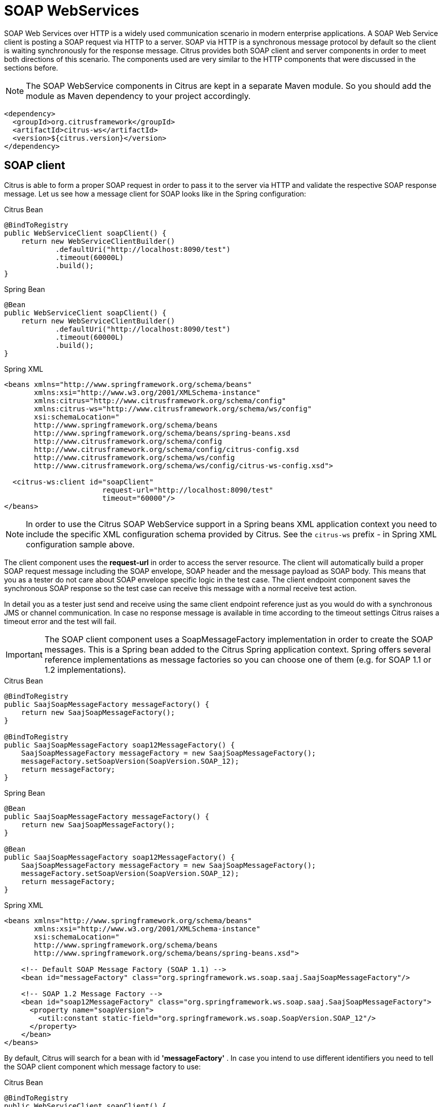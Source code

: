[[soap-webservices]]
= SOAP WebServices

SOAP Web Services over HTTP is a widely used communication scenario in modern enterprise applications. A SOAP Web Service client is posting a SOAP request via HTTP to a server. SOAP via HTTP is a synchronous message protocol by default so the client is waiting synchronously for the response message. Citrus provides both SOAP client and server components in order to meet both directions of this scenario. The components used are very similar to the HTTP components that were discussed in the sections before.

NOTE: The SOAP WebService components in Citrus are kept in a separate Maven module. So you should add the module as Maven dependency to your project accordingly.

[source,xml]
----
<dependency>
  <groupId>org.citrusframework</groupId>
  <artifactId>citrus-ws</artifactId>
  <version>${citrus.version}</version>
</dependency>
----

[[soap-client]]
== SOAP client

Citrus is able to form a proper SOAP request in order to pass it to the server via HTTP and validate the respective SOAP response message. Let us see how a message client for SOAP looks like in the Spring configuration:

.Citrus Bean
[source,java,indent=0,role="primary"]
----
@BindToRegistry
public WebServiceClient soapClient() {
    return new WebServiceClientBuilder()
            .defaultUri("http://localhost:8090/test")
            .timeout(60000L)
            .build();
}
----

.Spring Bean
[source,java,indent=0,role="secondary"]
----
@Bean
public WebServiceClient soapClient() {
    return new WebServiceClientBuilder()
            .defaultUri("http://localhost:8090/test")
            .timeout(60000L)
            .build();
}
----

.Spring XML
[source,xml,indent=0,role="secondary"]
----
<beans xmlns="http://www.springframework.org/schema/beans"
       xmlns:xsi="http://www.w3.org/2001/XMLSchema-instance"
       xmlns:citrus="http://www.citrusframework.org/schema/config"
       xmlns:citrus-ws="http://www.citrusframework.org/schema/ws/config"
       xsi:schemaLocation="
       http://www.springframework.org/schema/beans
       http://www.springframework.org/schema/beans/spring-beans.xsd
       http://www.citrusframework.org/schema/config
       http://www.citrusframework.org/schema/config/citrus-config.xsd
       http://www.citrusframework.org/schema/ws/config
       http://www.citrusframework.org/schema/ws/config/citrus-ws-config.xsd">

  <citrus-ws:client id="soapClient"
                       request-url="http://localhost:8090/test"
                       timeout="60000"/>
</beans>
----

NOTE: In order to use the Citrus SOAP WebService support in a Spring beans XML application context you need to include the specific XML configuration schema provided by Citrus. See the `citrus-ws` prefix - in Spring XML configuration sample above.

The client component uses the *request-url* in order to access the server resource. The client will automatically build a proper SOAP request message including the SOAP envelope, SOAP header and the message payload as SOAP body. This means that you as a tester do not care about SOAP envelope specific logic in the test case. The client endpoint component saves the synchronous SOAP response so the test case can receive this message with a normal receive test action.

In detail you as a tester just send and receive using the same client endpoint reference just as you would do with a synchronous JMS or channel communication. In case no response message is available in time according to the timeout settings Citrus raises a timeout error and the test will fail.

IMPORTANT: The SOAP client component uses a SoapMessageFactory implementation in order to create the SOAP messages. This is a Spring bean added to the Citrus Spring application context. Spring offers several reference implementations as message factories so you can choose one of them (e.g. for SOAP 1.1 or 1.2 implementations).

.Citrus Bean
[source,java,indent=0,role="primary"]
----
@BindToRegistry
public SaajSoapMessageFactory messageFactory() {
    return new SaajSoapMessageFactory();
}

@BindToRegistry
public SaajSoapMessageFactory soap12MessageFactory() {
    SaajSoapMessageFactory messageFactory = new SaajSoapMessageFactory();
    messageFactory.setSoapVersion(SoapVersion.SOAP_12);
    return messageFactory;
}
----

.Spring Bean
[source,java,indent=0,role="secondary"]
----
@Bean
public SaajSoapMessageFactory messageFactory() {
    return new SaajSoapMessageFactory();
}

@Bean
public SaajSoapMessageFactory soap12MessageFactory() {
    SaajSoapMessageFactory messageFactory = new SaajSoapMessageFactory();
    messageFactory.setSoapVersion(SoapVersion.SOAP_12);
    return messageFactory;
}
----

.Spring XML
[source,xml,indent=0,role="secondary"]
----
<beans xmlns="http://www.springframework.org/schema/beans"
       xmlns:xsi="http://www.w3.org/2001/XMLSchema-instance"
       xsi:schemaLocation="
       http://www.springframework.org/schema/beans
       http://www.springframework.org/schema/beans/spring-beans.xsd">

    <!-- Default SOAP Message Factory (SOAP 1.1) -->
    <bean id="messageFactory" class="org.springframework.ws.soap.saaj.SaajSoapMessageFactory"/>

    <!-- SOAP 1.2 Message Factory -->
    <bean id="soap12MessageFactory" class="org.springframework.ws.soap.saaj.SaajSoapMessageFactory">
      <property name="soapVersion">
        <util:constant static-field="org.springframework.ws.soap.SoapVersion.SOAP_12"/>
      </property>
    </bean>
</beans>
----

By default, Citrus will search for a bean with id *'messageFactory'* . In case you intend to use different identifiers you need to tell the SOAP client component which message factory to use:

.Citrus Bean
[source,java,indent=0,role="primary"]
----
@BindToRegistry
public WebServiceClient soapClient() {
    return new WebServiceClientBuilder()
            .defaultUri("http://localhost:8090/test")
            .messageFactory(soap12MessageFactory())
            .build();
}
----

.Spring Bean
[source,java,indent=0,role="secondary"]
----
@Bean
public WebServiceClient soapClient() {
    return new WebServiceClientBuilder()
            .defaultUri("http://localhost:8090/test")
            .messageFactory(soap12MessageFactory())
            .build();
}
----

.Spring XML
[source,xml,indent=0,role="secondary"]
----
<beans xmlns="http://www.springframework.org/schema/beans"
       xmlns:xsi="http://www.w3.org/2001/XMLSchema-instance"
       xmlns:citrus="http://www.citrusframework.org/schema/config"
       xmlns:citrus-ws="http://www.citrusframework.org/schema/ws/config"
       xsi:schemaLocation="
       http://www.springframework.org/schema/beans
       http://www.springframework.org/schema/beans/spring-beans.xsd
       http://www.citrusframework.org/schema/config
       http://www.citrusframework.org/schema/config/citrus-config.xsd
       http://www.citrusframework.org/schema/ws/config
       http://www.citrusframework.org/schema/ws/config/citrus-ws-config.xsd">

  <citrus-ws:client id="soapClient"
         request-url="http://localhost:8090/test"
         message-factory="soap12MessageFactory"/>
</beans>
----

TIP: Up to now we have used a static endpoint request url for the SOAP message sender. Besides that we can use dynamic endpoint uri in configuration. We just use an endpoint uri resolver instead of the static request url like this:

.Citrus Bean
[source,java,indent=0,role="primary"]
----
@BindToRegistry
public WebServiceClient soapClient() {
    return new WebServiceClientBuilder()
            .defaultUri("http://localhost:8090/test")
            .messageFactory(soap12MessageFactory())
            .endpointResolver(dynamicEndpointResolver())
            .build();
}

@BindToRegistry
public DynamicEndpointUriResolver dynamicEndpointResolver() {
    return new DynamicEndpointUriResolver();
}
----

.Spring Bean
[source,java,indent=0,role="secondary"]
----
@Bean
public WebServiceClient soapClient() {
    return new WebServiceClientBuilder()
            .defaultUri("http://localhost:8090/test")
            .messageFactory(soap12MessageFactory())
            .endpointResolver(dynamicEndpointResolver())
            .build();
}

@Bean
public DynamicEndpointUriResolver dynamicEndpointResolver() {
    return new DynamicEndpointUriResolver();
}
----

.Spring XML
[source,xml,indent=0,role="secondary"]
----
<beans xmlns="http://www.springframework.org/schema/beans"
       xmlns:xsi="http://www.w3.org/2001/XMLSchema-instance"
       xmlns:citrus="http://www.citrusframework.org/schema/config"
       xmlns:citrus-ws="http://www.citrusframework.org/schema/ws/config"
       xsi:schemaLocation="
       http://www.springframework.org/schema/beans
       http://www.springframework.org/schema/beans/spring-beans.xsd
       http://www.citrusframework.org/schema/config
       http://www.citrusframework.org/schema/config/citrus-config.xsd
       http://www.citrusframework.org/schema/ws/config
       http://www.citrusframework.org/schema/ws/config/citrus-ws-config.xsd">

  <citrus-ws:client id="soapClient"
              request-url="http://localhost:8090/test"
             endpoint-resolver="dynamicEndpointResolver"
             message-factory="soap12MessageFactory"/>

  <bean id="dynamicEndpointResolver"
       class="org.citrusframework.endpoint.resolver.DynamicEndpointUriResolver"/>
</beans>
----

The *dynamicEndpointResolver* bean must implement the EndpointUriResolver interface in order to resolve dynamic endpoint uri values.
Citrus offers a default implementation, the *DynamicEndpointUriResolver*, which uses a specific message header for setting the dynamic endpoint uri for each message.
The message header needs to specify the header *citrus_endpoint_uri* with a valid request uri.
Just like this:

.Java
[source,java,indent=0,role="primary"]
----
.header("citrus_endpoint_uri", "http://localhost:${port}/${context}")
----

.XML
[source,xml,indent=0,role="secondary"]
----
<headers>
  <header name="citrus_endpoint_uri"
          value="http://localhost:${port}/${context}" />
</headers>
----

.YAML
[source,yaml,indent=0,role="secondary"]
----
headers:
  - name: citrus_endpoint_uri
    value: "http://localhost:${port}/${context}"
----

.Spring XML
[source,xml,indent=0,role="secondary"]
----
<header>
  <element name="citrus_endpoint_uri"
           value="http://localhost:${port}/${context}" />
</header>
----

As you can see you can use dynamic test variables then in order to build the request uri to use. The SOAP client evaluates the endpoint uri header and sends the message to this server resource. You can use a different uri value then in different test cases and send actions.

[[soap-client-interceptors]]
== SOAP client interceptors

The client component is able to add custom interceptors that participate in the request/response processing. The interceptors need to implement the common interface *org.springframework.ws.client.support.interceptor.ClientInterceptor*.

.Citrus Bean
[source,java,indent=0,role="primary"]
----
@BindToRegistry
public WebServiceClient secureSoapClient() {
    return new WebServiceClientBuilder()
            .defaultUri("http://localhost:8080/services/ws/todolist")
            .interceptors(clientInterceptors())
            .build();
}

public List<ClientInterceptor> clientInterceptors() {
    Wss4jSecurityInterceptor wss4jSecurityInterceptor = new Wss4jSecurityInterceptor();
    wss4jSecurityInterceptor.setSecurementActions("Timestamp UsernameToken");
    wss4jSecurityInterceptor.setSecurementUsername("admin");
    wss4jSecurityInterceptor.setSecurementPassword("secret");
    return Arrays.asList(wss4jSecurityInterceptor, new LoggingClientInterceptor());
}
----

.Spring Bean
[source,java,indent=0,role="secondary"]
----
@Bean
public WebServiceClient secureSoapClient() {
    return new WebServiceClientBuilder()
            .defaultUri("http://localhost:8080/services/ws/todolist")
            .interceptors(clientInterceptors())
            .build();
}

public List<ClientInterceptor> clientInterceptors() {
    Wss4jSecurityInterceptor wss4jSecurityInterceptor = new Wss4jSecurityInterceptor();
    wss4jSecurityInterceptor.setSecurementActions("Timestamp UsernameToken");
    wss4jSecurityInterceptor.setSecurementUsername("admin");
    wss4jSecurityInterceptor.setSecurementPassword("secret");
    return Arrays.asList(wss4jSecurityInterceptor, new LoggingClientInterceptor());
}
----

.Spring XML
[source,xml,indent=0,role="secondary"]
----
<beans xmlns="http://www.springframework.org/schema/beans"
       xmlns:xsi="http://www.w3.org/2001/XMLSchema-instance"
       xmlns:citrus="http://www.citrusframework.org/schema/config"
       xmlns:citrus-ws="http://www.citrusframework.org/schema/ws/config"
       xsi:schemaLocation="
       http://www.springframework.org/schema/beans
       http://www.springframework.org/schema/beans/spring-beans.xsd
       http://www.citrusframework.org/schema/config
       http://www.citrusframework.org/schema/config/citrus-config.xsd
       http://www.citrusframework.org/schema/ws/config
       http://www.citrusframework.org/schema/ws/config/citrus-ws-config.xsd">

  <citrus-ws:client id="secureSoapClient"
                  request-url="http://localhost:8080/services/ws/todolist"
                  interceptors="clientInterceptors"/>

  <util:list id="clientInterceptors">
    <bean class="org.springframework.ws.soap.security.wss4j.Wss4jSecurityInterceptor">
      <property name="securementActions" value="Timestamp UsernameToken"/>
      <property name="securementUsername" value="admin"/>
      <property name="securementPassword" value="secret"/>
    </bean>
    <bean class="org.citrusframework.ws.interceptor.LoggingClientInterceptor"/>
  </util:list>
</beans>
----

The sample above adds Wss4J WsSecurity interceptors in order to add security constraints to the request messages.

NOTE: When customizing the interceptor chain all default interceptors (like logging interceptor) are lost. You need to add these interceptors explicitly as shown with the _org.citrusframework.ws.interceptor.LoggingClientInterceptor_ which
is able to log request/response messages during communication.

[[soap-server]]
== SOAP server

Every client needs a server to talk to. When receiving SOAP messages we require a web server instance listening on a port. Citrus is using an embedded Jetty server instance in combination with the Spring Web Service API in order to accept SOAP request calls as a server. See how the Citrus SOAP server is configured in the Spring configuration.

.Citrus Bean
[source,java,indent=0,role="primary"]
----
@BindToRegistry
public WebServiceServer soapServer() {
    return new WebServiceServerBuilder()
            .port(8080)
            .autoStart(true)
            .build();
}
----

.Spring Bean
[source,java,indent=0,role="secondary"]
----
@Bean
public WebServiceServer soapServer() {
    return new WebServiceServerBuilder()
            .port(8080)
            .autoStart(true)
            .build();
}
----

.Spring XML
[source,xml,indent=0,role="secondary"]
----
<beans xmlns="http://www.springframework.org/schema/beans"
       xmlns:xsi="http://www.w3.org/2001/XMLSchema-instance"
       xmlns:citrus="http://www.citrusframework.org/schema/config"
       xmlns:citrus-ws="http://www.citrusframework.org/schema/ws/config"
       xsi:schemaLocation="
       http://www.springframework.org/schema/beans
       http://www.springframework.org/schema/beans/spring-beans.xsd
       http://www.citrusframework.org/schema/config
       http://www.citrusframework.org/schema/config/citrus-config.xsd
       http://www.citrusframework.org/schema/ws/config
       http://www.citrusframework.org/schema/ws/config/citrus-ws-config.xsd">

  <citrus-ws:server id="soapServer"
             port="8080"
             auto-start="true"/>
</beans>
----

The server component is able to start automatically when application starts up. In the example above the server is listening for requests on port *_8080_* . This setup uses the standard connector configuration for the Jetty server. For detailed customization the Citrus Jetty server configuration also supports explicit connector configurations (@connector and @connectors attributes). For more information please see the Jetty connector documentation.

Test cases interact with this server instance via message channels by default. The server component provides an inbound channel that holds incoming request messages. The test case can receive those requests from the channel with a normal receive test action. In a second step the test case can provide a synchronous response message as reply which will be automatically sent back to the calling SOAP client as response.

image:figure_010.jpg[figure_010.jpg]

The figure above shows the basic setup with inbound channel and reply channel. You as a tester should not worry about this too much. By default you as a tester just use the server as synchronous endpoint in your test case. This means that you simply receive a message from the server and send a response back.

.Java
[source,java,indent=0,role="primary"]
----
@CitrusTest
public void soapServerTest() {
    when(receive().endpoint(soapServer)
            .message()
                .body("""
                    [...]
                """)
    );

    then(send().endpoint(soapServer)
            .message()
                .body("""
                    [...]
                """)
    );
}
----

.XML
[source,xml,indent=0,role="secondary"]
----
<test name="SoapServerTest" xmlns="http://citrusframework.org/schema/xml/testcase">
    <actions>
      <receive endpoint="soapServer">
        <message>
            <body>
                [...]
            </body>
        </message>
      </receive>
      <send endpoint="soapServer">
        <message>
            <body>
                [...]
            </body>
        </message>
      </send>
    </actions>
</test>
----

.YAML
[source,yaml,indent=0,role="secondary"]
----
name: SoapServerTest
actions:
  - receive:
      endpoint: "soapServer"
      message:
        body: |
          [...]
  - send:
      endpoint: "soapServer"
      message:
        body: |
          [...]
----

.Spring XML
[source,xml,indent=0,role="secondary"]
----
<testcase name="soapServerTest">
    <actions>
        <receive endpoint="soapServer">
            <message>
                <data>
                  [...]
                </data>
            </message>
        </receive>

        <send endpoint="soapServer">
            <message>
                <data>
                  [...]
                </data>
            </message>
        </send>
    </actions>
</testcase>
----

As you can see we reference the server id in both receive and send actions. The Citrus server instance will automatically send the response back to the calling client. In most cases this is what you need to simulate a SOAP server instance in Citrus. Of course we have some more customization possibilities that we will go over later on. These customizations are optional so you can also skip the next description on endpoint adapters if you are happy with just what you have learned about the SOAP server component in Citrus.

Just like the HTTP server component the SOAP server component by default uses the channel endpoint adapter in order to forward all incoming requests to an in-memory message channel. This is done completely behind the scenes. The Citrus configuration has become a lot easier here so you do not have to configure this by default. When nothing else is set the test case does not worry about that setting on the server and just uses the server id reference as synchronous endpoint.

TIP: The default channel endpoint adapter automatically creates an inbound message channel where incoming messages are stored too internally. So if you need to clean up a server that has already stored some incoming messages you can do this easily by purging the internal message channel. The message channel follows a naming convention *{serverName}.inbound* where *{serverName}* is the Spring bean name of the Citrus server endpoint component. If you purge this internal channel in a before test nature you are sure that obsolete messages on a server instance get purged before each test is executed.

However, we do not want to lose the great extendability and customizing capabilities of the Citrus server component. This is why you can optionally define the endpoint adapter implementation used by the Citrus SOAP server. We provide several message endpoint adapter implementations for different simulation strategies. With these endpoint adapters you should be able to generate proper SOAP response messages for the client in various ways. Before we have a closer look at the different adapter implementations we want to show how you can set a custom endpoint adapter on the server component.

.Citrus Bean
[source,java,indent=0,role="primary"]
----
@BindToRegistry
public WebServiceServer soapServer() {
    return new WebServiceServerBuilder()
            .port(8080)
            .autoStart(true)
            .endpointAdapter(emptyResponseEndpointAdapter())
            .build();
}

@BindToRegistry
public EmptyResponseEndpointAdapter emptyResponseEndpointAdapter() {
    return new EmptyResponseEndpointAdapter();
}
----

.Spring Bean
[source,java,indent=0,role="secondary"]
----
@Bean
public WebServiceServer soapServer() {
    return new WebServiceServerBuilder()
            .port(8080)
            .autoStart(true)
            .endpointAdapter(emptyResponseEndpointAdapter())
            .build();
}

@Bean
public EmptyResponseEndpointAdapter emptyResponseEndpointAdapter() {
    return new EmptyResponseEndpointAdapter();
}
----

.Spring XML
[source,xml,indent=0,role="secondary"]
----
<beans xmlns="http://www.springframework.org/schema/beans"
       xmlns:xsi="http://www.w3.org/2001/XMLSchema-instance"
       xmlns:citrus="http://www.citrusframework.org/schema/config"
       xmlns:citrus-ws="http://www.citrusframework.org/schema/ws/config"
       xsi:schemaLocation="
       http://www.springframework.org/schema/beans
       http://www.springframework.org/schema/beans/spring-beans.xsd
       http://www.citrusframework.org/schema/config
       http://www.citrusframework.org/schema/config/citrus-config.xsd
       http://www.citrusframework.org/schema/ws/config
       http://www.citrusframework.org/schema/ws/config/citrus-ws-config.xsd">

  <citrus-ws:server id="soapServer"
        port="8080"
        auto-start="true"
        endpoint-adapter="emptyResponseEndpointAdapter"/>

  <citrus:empty-response-adapter id="emptyResponseEndpointAdapter"/>
</beans>
----

With this endpoint adapter configuration above we change the Citrus server behavior from scratch. Now the server automatically sends back an empty SOAP response message every time. Setting a custom endpoint adapter implementation with custom logic is as easy as defining a custom endpoint adapter Spring bean and reference it in the server attribute. You can read more about endpoint adapters in link:#endpoint-adapter[endpoint-adapter].

[[soap-send-and-receive]]
== SOAP send and receive

Citrus provides test actions for sending and receiving messages of all kind.
Different message content and different message transports are available to these send and receive actions.
When using SOAP message transport we might need to set special information on those messages.
These are special SOAP headers, SOAP faults and so on.
So we have created a special SOAP test actions for all your SOAP related send and receive operations.

NOTE: In a Spring XML DSL test the *ws:* Citrus namespace is added to your test case, so you can use special send and receive operations in the test.

.Java
[source,java,indent=0,role="primary"]
----
@CitrusTest
public void soapClientTest() {
    when(soap()
        .client(soapClient)
        .send()
            .message()
                .soapAction("MySoapService/sayHello")
                .body("""
                    [...]
                """)
    );

    then(soap()
        .server(soapServer)
        .receive()
            .message()
                .soapAction("MySoapService/sayHello")
                .body("""
                    [...]
                """)
    );
}
----

.XML
[source,xml,indent=0,role="secondary"]
----
<test name="SoapClientTest" xmlns="http://citrusframework.org/schema/xml/testcase">
    <actions>
      <soap client="soapClient">
        <send-request>
          <message soap-action="MySoapService/sayHello">
            <body>
              [...]
            </body>
          </message>
        </send-request>
      </soap>

      <soap server="soapServer">
        <receive-request>
          <message soap-action="MySoapService/sayHello">
            <body>
              [...]
            </body>
          </message>
        </receive-request>
      </soap>
    </actions>
</test>
----

.YAML
[source,yaml,indent=0,role="secondary"]
----
name: SoapClientTest
actions:
  - soap:
      client: "soapClient"
      sendRequest:
        message:
          soapAction: "MySoapService/sayHello"
          body:
            data: |
              [...]
  - soap:
      server: "soapServer"
      receiveRequest:
        message:
          soapAction: "MySoapService/sayHello"
          body:
            data: |
              [...]
----

.Spring XML
[source,xml,indent=0,role="secondary"]
----
<spring:beans xmlns="http://www.citrusframework.org/schema/testcase"
          xmlns:spring="http://www.springframework.org/schema/beans"
          xmlns:ws="http://www.citrusframework.org/schema/ws/testcase"
          xsi:schemaLocation="http://www.springframework.org/schema/beans
          http://www.springframework.org/schema/beans/spring-beans.xsd
          http://www.citrusframework.org/schema/testcase
          http://www.citrusframework.org/schema/testcase/citrus-testcase.xsd
          http://www.citrusframework.org/schema/ws/testcase
          http://www.citrusframework.org/schema/ws/testcase/citrus-ws-testcase.xsd">

  <testcase name="soapClientTest">
    <actions>
        <ws:send endpoint="soapClient" soap-action="MySoapService/sayHello">
            <message>
                [...]
            </message>
        </ws:send>

        <ws:receive endpoint="soapServer" soap-action="MySoapService/sayHello">
            <message>
                [...]
            </message>
        </ws:receive>
    </actions>
  </testcase>
</spring:beans>
----

The special SOAP actions include send/receive actions for both client and server that simplify the usage with SOAP envelopes.

.SOAP client actions
[horizontal]
send-request:: SOAP client sending SOAP request message content.
receive-response:: SOAP client receiving the SOAP response message content.
assert-fault:: SOAP client expecting a SOAP fault from the server as a response message.

.SOAP server actions
[horizontal]
receive-request:: SOAP server receiving a SOAP request message.
send-response:: SOAP server sending a SOAP response message.
send-fault:: SOAP server sending a SOAP fault message as a response.

The special SOAP related send and receive actions can coexist with normal Citrus actions in a test.
In fact, you can mix those action types in your test case.


In Spring XML DSL test cases all SOAP test actions use a special namespace `http://www.citrusframework.org/schema/ws/testcase`.

The Java DSL provides a special SOAP related fluent method API with the *soap()* entry method.

[[soap-headers]]
== SOAP headers

SOAP defines several header variations that we discuss in the following sections. First of all we deal with the special *SOAP action* header. In case we need to set this SOAP action header we simply need to use the special *_soap-action_* attribute in our test. The special header key in combination with an underlying SOAP client endpoint component constructs the SOAP action in the SOAP message.

.Java
[source,java,indent=0,role="primary"]
----
@CitrusTest
public void soapClientTest() {
    when(soap()
        .client(soapClient)
        .send()
            .message()
                .soapAction("MySoapService/sayHello")
                .body("""
                    [...]
                """)
    );

    then(soap()
        .server(soapServer)
        .receive()
            .message()
                .soapAction("MySoapService/sayHello")
                .body("""
                    [...]
                """)
    );
}
----

.XML
[source,xml,indent=0,role="secondary"]
----
<test name="SoapClientTest" xmlns="http://citrusframework.org/schema/xml/testcase">
    <actions>
      <soap client="soapClient">
        <send-request>
          <message soap-action="MySoapService/sayHello">
            <body>
              [...]
            </body>
          </message>
        </send-request>
      </soap>

      <soap server="soapServer">
        <receive-request>
          <message soap-action="MySoapService/sayHello">
            <body>
              [...]
            </body>
          </message>
        </receive-request>
      </soap>
    </actions>
</test>
----

.YAML
[source,yaml,indent=0,role="secondary"]
----
name: SoapClientTest
actions:
  - soap:
      client: "soapClient"
      sendRequest:
        message:
          soapAction: "MySoapService/sayHello"
          body:
            data: |
              [...]
  - soap:
      server: "soapServer"
      receiveRequest:
        message:
          soapAction: "MySoapService/sayHello"
          body:
            data: |
              [...]
----

.Spring XML
[source,xml,indent=0,role="secondary"]
----
<spring:beans xmlns="http://www.citrusframework.org/schema/testcase"
          xmlns:spring="http://www.springframework.org/schema/beans"
          xmlns:ws="http://www.citrusframework.org/schema/ws/testcase"
          xsi:schemaLocation="http://www.springframework.org/schema/beans
          http://www.springframework.org/schema/beans/spring-beans.xsd
          http://www.citrusframework.org/schema/testcase
          http://www.citrusframework.org/schema/testcase/citrus-testcase.xsd
          http://www.citrusframework.org/schema/ws/testcase
          http://www.citrusframework.org/schema/ws/testcase/citrus-ws-testcase.xsd">

  <testcase name="soapClientTest">
    <actions>
      <ws:send endpoint="soapClient" soap-action="MySoapService/sayHello">
        <message>
            [...]
        </message>
      </ws:send>

      <ws:receive endpoint="soapServer" soap-action="MySoapService/sayHello">
        <message>
            [...]
        </message>
      </ws:receive>
    </actions>
  </testcase>
</spring:beans>
----

The SOAP action header is added to the message before sending and validated when used in a receive operation.

NOTE: The *soap-action* attribute is defined in the special SOAP namespace in Citrus. We recommend to use this namespace for all your send and receive operations that deal with SOAP message content. However, you can also set the special SOAP action header when not using the special SOAP namespace: Just set this header in your test action:

.Java
[source,java,indent=0,role="primary"]
----
.header("citrus_soap_action", "sayHello")
----

.XML
[source,xml,indent=0,role="secondary"]
----
<headers>
  <header name="citrus_soap_action"
          value="sayHello" />
</headers>
----

.YAML
[source,yaml,indent=0,role="secondary"]
----
headers:
  - name: citrus_soap_action
    value: "sayHello"
----

.Spring XML
[source,xml,indent=0,role="secondary"]
----
<header>
    <element name="{http://citrusframework.org/sayHello}h1:Operation" value="sayHello"/>
</header>
----

Secondly a SOAP message is able to contain customized SOAP headers. These are key-value pairs where the key is a qualified name (QName) and the value a normal String value.

.Java
[source,java,indent=0,role="primary"]
----
.header("{http://citrusframework.org/sayHello}h1:Operation", "sayHello")
.header("{http://citrusframework.org/sayHello}h1:Request", "HelloRequest")
----

.XML
[source,xml,indent=0,role="secondary"]
----
<headers>
  <header name="{http://citrusframework.org/sayHello}h1:Operation"
          value="sayHello" />
  <header name="{http://citrusframework.org/sayHello}h1:Request"
          value="HelloRequest" />
</headers>
----

.YAML
[source,yaml,indent=0,role="secondary"]
----
headers:
  - name: "{http://citrusframework.org/sayHello}h1:Operation"
    value: "sayHello"
  - name: "{http://citrusframework.org/sayHello}h1:Request"
    value: "HelloRequest"
----

.Spring XML
[source,xml,indent=0,role="secondary"]
----
<header>
    <element name="{http://citrusframework.org/sayHello}h1:Operation" value="sayHello"/>
    <element name="{http://citrusframework.org/sayHello}h1:Request" value="HelloRequest"/>
</header>
----

The key is defined as qualified QName character sequence which has a mandatory XML namespace and a prefix along with a header name. Last but not least a SOAP header can contain whole XML fragment values. The next example shows how to set these XML fragments as SOAP header in Citrus:

.Java
[source,java,indent=0,role="primary"]
----
.header("""
  <User xmlns="http://citrusframework.org/schemas/sayHello">
      <UserId>123456789</UserId>
      <Handshake>S123456789</Handshake>
  </User>
""")
----

.XML
[source,xml,indent=0,role="secondary"]
----
<headers>
  <header>
    <data>
      <![CDATA[
          <User xmlns="http://citrusframework.org/schemas/sayHello">
              <UserId>123456789</UserId>
              <Handshake>S123456789</Handshake>
          </User>
      ]]>
    </data>
  </header>
</headers>
----

.YAML
[source,yaml,indent=0,role="secondary"]
----
headers:
  - data: |
      <User xmlns="http://citrusframework.org/schemas/sayHello">
          <UserId>123456789</UserId>
          <Handshake>S123456789</Handshake>
      </User>
----

.Spring XML
[source,xml,indent=0,role="secondary"]
----
<header>
    <data>
      <![CDATA[
          <User xmlns="http://citrusframework.org/schemas/sayHello">
              <UserId>123456789</UserId>
              <Handshake>S123456789</Handshake>
          </User>
      ]]>
    </data>
</header>
----

You can also use external file resources to set this SOAP header XML fragment as shown in this last example code:

.Java
[source,java,indent=0,role="primary"]
----
.header(Resources.of("classpath:request-soap-header.xml"))
----

.XML
[source,xml,indent=0,role="secondary"]
----
<headers>
  <header file="classpath:request-soap-header.xml"/>
</headers>
----

.YAML
[source,yaml,indent=0,role="secondary"]
----
headers:
  - file: "classpath:request-soap-header.xml"
----

.Spring XML
[source,xml,indent=0,role="secondary"]
----
<header>
    <resource file="classpath:request-soap-header.xml"/>
</header>
----

This completes the SOAP header possibilities for sending SOAP messages with Citrus. Of course you can also use these variants in SOAP message header validation. You define expected SOAP headers, SOAP action and XML fragments and Citrus will match incoming requests to that. Just use *citrus_soap_action* header key in your receiving message action and you validate this SOAP header accordingly.

When validating SOAP header XML fragments you need to define the whole XML header fragment as expected header data like this:

.Java
[source,java,indent=0,role="primary"]
----
@CitrusTest
public void soapHeaderTest() {
    then(soap()
        .server(soapServer)
        .receive()
            .message()
                .soapAction("MySoapService/sayHello")
                .body("""
                <ResponseMessage xmlns="http://citrusframework.org/schema">
                  <resultCode>OK</resultCode>
                </ResponseMessage>
                """)
                .header("""
                <SOAP-ENV:Header
                    xmlns:SOAP-ENV="http://schemas.xmlsoap.org/soap/envelope/">
                    <customHeader xmlns="http://citrusframework.org/headerschema">
                        <correlationId>${correlationId}</correlationId>
                        <applicationId>${applicationId}</applicationId>
                        <trackingId>${trackingId}</trackingId>
                        <serviceId>${serviceId}</serviceId>
                        <interfaceVersion>1.0</interfaceVersion>
                        <timestamp>@ignore@</timestamp>
                    </customHeader>
                </SOAP-ENV:Header>
                """)
                .header("citrus_soap_action", "doResponse")
    );
}
----

.XML
[source,xml,indent=0,role="secondary"]
----
<test name="SoapHeaderTest" xmlns="http://citrusframework.org/schema/xml/testcase">
    <actions>
      <soap server="soapServer">
        <receive-request>
          <message soap-action="MySoapService/sayHello">
            <headers>
              <header>
                <data>
                <![CDATA[
                <SOAP-ENV:Header
                    xmlns:SOAP-ENV="http://schemas.xmlsoap.org/soap/envelope/">
                    <customHeader xmlns="http://citrusframework.org/headerschema">
                        <correlationId>${correlationId}</correlationId>
                        <applicationId>${applicationId}</applicationId>
                        <trackingId>${trackingId}</trackingId>
                        <serviceId>${serviceId}</serviceId>
                        <interfaceVersion>1.0</interfaceVersion>
                        <timestamp>@ignore@</timestamp>
                    </customHeader>
                </SOAP-ENV:Header>
                ]]>
                </data>
              </header>
              <header name="citrus_soap_action" value="doResponse"/>
            </headers>
            <body>
              <data>
              <![CDATA[
                <ResponseMessage xmlns="http://citrusframework.org/schema">
                  <resultCode>OK</resultCode>
                </ResponseMessage>
              ]]>
              </data>
            </body>
          </message>
        </receive-request>
      </soap>
    </actions>
</test>
----

.YAML
[source,yaml,indent=0,role="secondary"]
----
name: SoapHeaderTest
actions:
  - soap:
      server: "soapServer"
      receiveRequest:
        message:
          soapAction: "MySoapService/sayHello"
          body:
            data: |
              <ResponseMessage xmlns="http://citrusframework.org/schema">
                <resultCode>OK</resultCode>
              </ResponseMessage>
          headers:
            - name: citrus_soap_action
              value: doResponse
            - data: |
                <SOAP-ENV:Header
                    xmlns:SOAP-ENV="http://schemas.xmlsoap.org/soap/envelope/">
                    <customHeader xmlns="http://citrusframework.org/headerschema">
                        <correlationId>${correlationId}</correlationId>
                        <applicationId>${applicationId}</applicationId>
                        <trackingId>${trackingId}</trackingId>
                        <serviceId>${serviceId}</serviceId>
                        <interfaceVersion>1.0</interfaceVersion>
                        <timestamp>@ignore@</timestamp>
                    </customHeader>
                </SOAP-ENV:Header>
----

.Spring XML
[source,xml,indent=0,role="secondary"]
----
<spring:beans xmlns="http://www.citrusframework.org/schema/testcase"
          xmlns:spring="http://www.springframework.org/schema/beans"
          xmlns:ws="http://www.citrusframework.org/schema/ws/testcase"
          xsi:schemaLocation="http://www.springframework.org/schema/beans
          http://www.springframework.org/schema/beans/spring-beans.xsd
          http://www.citrusframework.org/schema/testcase
          http://www.citrusframework.org/schema/testcase/citrus-testcase.xsd
          http://www.citrusframework.org/schema/ws/testcase
          http://www.citrusframework.org/schema/ws/testcase/citrus-ws-testcase.xsd">

  <testcase name="soapHeaderTest">
    <actions>
      <receive endpoint="soapServer">
        <message>
            <data>
            <![CDATA[
            <ResponseMessage xmlns="http://citrusframework.org/schema">
              <resultCode>OK</resultCode>
            </ResponseMessage>
            ]]>
            </data>
        </message>
        <header>
            <data>
            <![CDATA[
            <SOAP-ENV:Header
                xmlns:SOAP-ENV="http://schemas.xmlsoap.org/soap/envelope/">
                <customHeader xmlns="http://citrusframework.org/headerschema">
                    <correlationId>${correlationId}</correlationId>
                    <applicationId>${applicationId}</applicationId>
                    <trackingId>${trackingId}</trackingId>
                    <serviceId>${serviceId}</serviceId>
                    <interfaceVersion>1.0</interfaceVersion>
                    <timestamp>@ignore@</timestamp>
                </customHeader>
            </SOAP-ENV:Header>
            ]]>
            </data>
            <element name="citrus_soap_action" value="doResponse"/>
        </header>
      </receive>
    </actions>
  </testcase>
</spring:beans>
----

As you can see the SOAP XML header validation can combine header element and XML fragment validation. This is also likely to be used when dealing with WS-Security message headers.

[[soap-http-mime-headers]]
== SOAP HTTP mime headers

Besides the SOAP specific header elements the HTTP mime headers (e.g. Content-Type, Content-Length, Authorization) might be candidates for validation, too. When using HTTP as transport layer the SOAP message may define those mime headers. The tester is able to send and validate these headers inside the test case, although these HTTP headers are located outside the SOAP envelope. Let us first of all speak about validating the HTTP mime headers. This feature is not enabled by default. We have enabled this in our SOAP server configuration.

.Citrus Bean
[source,java,indent=0,role="primary"]
----
@BindToRegistry
public WebServiceServer soapServer() {
    return new WebServiceServerBuilder()
            .port(8080)
            .autoStart(true)
            .handleMimeHeaders(true)
            .build();
}
----

.Spring Bean
[source,java,indent=0,role="secondary"]
----
@Bean
public WebServiceServer soapServer() {
    return new WebServiceServerBuilder()
            .port(8080)
            .autoStart(true)
            .handleMimeHeaders(true)
            .build();
}
----

.Spring XML
[source,xml,indent=0,role="secondary"]
----
<beans xmlns="http://www.springframework.org/schema/beans"
       xmlns:xsi="http://www.w3.org/2001/XMLSchema-instance"
       xmlns:citrus="http://www.citrusframework.org/schema/config"
       xmlns:citrus-ws="http://www.citrusframework.org/schema/ws/config"
       xsi:schemaLocation="
       http://www.springframework.org/schema/beans
       http://www.springframework.org/schema/beans/spring-beans.xsd
       http://www.citrusframework.org/schema/config
       http://www.citrusframework.org/schema/config/citrus-config.xsd
       http://www.citrusframework.org/schema/ws/config
       http://www.citrusframework.org/schema/ws/config/citrus-ws-config.xsd">

  <citrus-ws:server id="soapServer"
        port="8080"
        auto-start="true"
        handle-mime-headers="true"/>
</beans>
----

With this configuration Citrus will handle all available mime headers and pass those to the test case for normal header validation.

.Java
[source,java,indent=0,role="primary"]
----
@CitrusTest
public void soapServerTest() {
    then(soap()
        .server(soapServer)
        .receiveRequest()
            .message()
                .soapAction("MySoapService/sayHello")
                .body("""
                <SoapMessageRequest xmlns="http://citrusframework.org/schemas/sample.xsd">
                    <Operation>Validate mime headers</Operation>
                </SoapMessageRequest>
                """)
                .header("Content-Type", "application/xml")
    );
}
----

.XML
[source,xml,indent=0,role="secondary"]
----
<test name="SoapServerTest" xmlns="http://citrusframework.org/schema/xml/testcase">
    <actions>
      <soap server="soapServer">
        <receive-request>
          <message soap-action="MySoapService/sayHello">
            <body>
              <SoapMessageRequest xmlns="http://citrusframework.org/schemas/sample.xsd">
                    <Operation>Validate mime headers</Operation>
                </SoapMessageRequest>
            </body>
            <headers>
              <header name="Content-Type" value="application/xml"/>
            </headers>
          </message>
        </receive-request>
      </soap>
    </actions>
</test>
----

.YAML
[source,yaml,indent=0,role="secondary"]
----
name: SoapServerTest
actions:
  - soap:
      server: "soapServer"
      receiveRequest:
        message:
          soapAction: "MySoapService/sayHello"
          body:
            data: |
              <SoapMessageRequest xmlns="http://citrusframework.org/schemas/sample.xsd">
                  <Operation>Validate mime headers</Operation>
              </SoapMessageRequest>
          headers:
            - name: Content-Type
              value: application/xml
----

.Spring XML
[source,xml,indent=0,role="secondary"]
----
<spring:beans xmlns="http://www.citrusframework.org/schema/testcase"
          xmlns:spring="http://www.springframework.org/schema/beans"
          xmlns:ws="http://www.citrusframework.org/schema/ws/testcase"
          xsi:schemaLocation="http://www.springframework.org/schema/beans
          http://www.springframework.org/schema/beans/spring-beans.xsd
          http://www.citrusframework.org/schema/testcase
          http://www.citrusframework.org/schema/testcase/citrus-testcase.xsd
          http://www.citrusframework.org/schema/ws/testcase
          http://www.citrusframework.org/schema/ws/testcase/citrus-ws-testcase.xsd">

  <testcase name="soapServerTest">
    <actions>
      <ws:receive endpoint="soapServer">
        <message>
            <payload>
                <SoapMessageRequest xmlns="http://citrusframework.org/schemas/sample.xsd">
                    <Operation>Validate mime headers</Operation>
                </SoapMessageRequest>
            </payload>
        </message>
        <header>
            <element name="Content-Type" value="application/xml"/>
        </header>
      </ws:receive>
    </actions>
  </testcase>
</spring:beans>
----

The validation of these HTTP mime headers is as usual now that we have enabled the mime header handling in the SOAP server. The transport HTTP headers are available in the header just like the normal SOAP header elements do. So you can validate the headers as usual.

So much for receiving and validating HTTP mime message headers with SOAP communication. Now we want to send special mime headers on client side. We overwrite or add mime headers to our sending action. We mark some headers with following prefix *_"citrus_http_"_* . This tells the SOAP client to add these headers to the HTTP header section outside the SOAP envelope. Keep in mind that header elements without this prefix go right into the SOAP header section by default.

.Java
[source,java,indent=0,role="primary"]
----
@CitrusTest
public void soapClientTest() {
    when(soap()
        .client(soapClient)
        .send()
            .message()
                .header("citrus_http_operation", "foo")
    );
}
----

.XML
[source,xml,indent=0,role="secondary"]
----
<test name="SoapClientTest" xmlns="http://citrusframework.org/schema/xml/testcase">
    <actions>
      <soap client="soapClient">
        <send-request>
          <message>
            <headers>
              <header name="citrus_http_operation" value="foo"/>
            </headers>
          </message>
        </send-request>
      </soap>
    </actions>
</test>
----

.YAML
[source,yaml,indent=0,role="secondary"]
----
name: SoapClientTest
actions:
  - soap:
      client: "soapClient"
      sendRequest:
        message:
          headers:
            - name: citrus_http_operation
              value: foo
----

.Spring XML
[source,xml,indent=0,role="secondary"]
----
<spring:beans xmlns="http://www.citrusframework.org/schema/testcase"
          xmlns:spring="http://www.springframework.org/schema/beans"
          xmlns:ws="http://www.citrusframework.org/schema/ws/testcase"
          xsi:schemaLocation="http://www.springframework.org/schema/beans
          http://www.springframework.org/schema/beans/spring-beans.xsd
          http://www.citrusframework.org/schema/testcase
          http://www.citrusframework.org/schema/testcase/citrus-testcase.xsd
          http://www.citrusframework.org/schema/ws/testcase
          http://www.citrusframework.org/schema/ws/testcase/citrus-ws-testcase.xsd">

  <testcase name="soapClientTest">
    <actions>
      <ws:send endpoint="soapClient">
        [...]
        <header>
          <element name="citrus_http_operation" value="foo"/>
        </header>
        [...]
      </ws:send>
    </actions>
  </testcase>
</spring:beans>
----

The listing above defines an HTTP mime header *operation* . The header prefix *_citrus_http__* is cut off before the header goes into the HTTP header section. With this feature we can decide where exactly our header information is located in our resulting client message.

[[soap-envelope-handling]]
== SOAP Envelope handling

By default Citrus will remove the SOAP envelope in message converter. Following from that the Citrus test case is independent from SOAP message formats and is not bothered with handling of SOAP envelope at all. This is great in most cases but sometimes it might be mandatory to also see the whole SOAP envelope inside the test case receive action. Therefore you can keep the SOAP envelope for incoming messages by configuration on the SOAP server side.

.Citrus Bean
[source,java,indent=0,role="primary"]
----
@BindToRegistry
public WebServiceServer soapServer() {
    return new WebServiceServerBuilder()
            .port(8080)
            .autoStart(true)
            .keepSoapEnvelope(true)
            .build();
}
----

.Spring Bean
[source,java,indent=0,role="secondary"]
----
@Bean
public WebServiceServer soapServer() {
    return new WebServiceServerBuilder()
            .port(8080)
            .autoStart(true)
            .keepSoapEnvelope(true)
            .build();
}
----

.Spring XML
[source,xml,indent=0,role="secondary"]
----
<beans xmlns="http://www.springframework.org/schema/beans"
       xmlns:xsi="http://www.w3.org/2001/XMLSchema-instance"
       xmlns:citrus="http://www.citrusframework.org/schema/config"
       xmlns:citrus-ws="http://www.citrusframework.org/schema/ws/config"
       xsi:schemaLocation="
       http://www.springframework.org/schema/beans
       http://www.springframework.org/schema/beans/spring-beans.xsd
       http://www.citrusframework.org/schema/config
       http://www.citrusframework.org/schema/config/citrus-config.xsd
       http://www.citrusframework.org/schema/ws/config
       http://www.citrusframework.org/schema/ws/config/citrus-ws-config.xsd">

  <citrus-ws:server id="soapServer"
        port="8080"
        auto-start="true"
        keep-soap-envelope="true"/>
</beans>
----

With this configuration Citrus will handle all available mime headers and pass those to the test case for normal header validation.

.Java
[source,java,indent=0,role="primary"]
----
@CitrusTest
public void soapServerTest() {
    then(soap()
        .server(soapServer)
        .receive()
            .message()
                .body("""
                <SOAP-ENV:Envelope xmlns:SOAP-ENV="http://schemas.xmlsoap.org/soap/envelope/">
                  <SOAP-ENV:Header/>
                  <SOAP-ENV:Body>
                    <SoapMessageRequest xmlns="http://citrusframework.org/schemas/sample.xsd">
                    <Operation>Validate mime headers</Operation>
                    </SoapMessageRequest>
                  </SOAP-ENV:Body>
                </SOAP-ENV:Envelope>
                """)
    );
}
----

.XML
[source,xml,indent=0,role="secondary"]
----
<test name="SoapServerTest" xmlns="http://citrusframework.org/schema/xml/testcase">
    <actions>
      <soap server="soapServer">
        <receive-request>
          <message>
            <body>
              <SOAP-ENV:Envelope xmlns:SOAP-ENV="http://schemas.xmlsoap.org/soap/envelope/">
                  <SOAP-ENV:Header/>
                  <SOAP-ENV:Body>
                    <SoapMessageRequest xmlns="http://citrusframework.org/schemas/sample.xsd">
                    <Operation>Validate mime headers</Operation>
                    </SoapMessageRequest>
                  </SOAP-ENV:Body>
              </SOAP-ENV:Envelope>
            </body>
          </message>
        </receive-request>
      </soap>
    </actions>
</test>
----

.YAML
[source,yaml,indent=0,role="secondary"]
----
name: SoapServerTest
actions:
  - soap:
      server: "soapServer"
      receiveRequest:
        message:
          body:
            data: |
              <SOAP-ENV:Envelope xmlns:SOAP-ENV="http://schemas.xmlsoap.org/soap/envelope/">
                  <SOAP-ENV:Header/>
                  <SOAP-ENV:Body>
                    <SoapMessageRequest xmlns="http://citrusframework.org/schemas/sample.xsd">
                    <Operation>Validate mime headers</Operation>
                    </SoapMessageRequest>
                  </SOAP-ENV:Body>
              </SOAP-ENV:Envelope>
----

.Spring XML
[source,xml,indent=0,role="secondary"]
----
<spring:beans xmlns="http://www.citrusframework.org/schema/testcase"
          xmlns:spring="http://www.springframework.org/schema/beans"
          xmlns:ws="http://www.citrusframework.org/schema/ws/testcase"
          xsi:schemaLocation="http://www.springframework.org/schema/beans
          http://www.springframework.org/schema/beans/spring-beans.xsd
          http://www.citrusframework.org/schema/testcase
          http://www.citrusframework.org/schema/testcase/citrus-testcase.xsd
          http://www.citrusframework.org/schema/ws/testcase
          http://www.citrusframework.org/schema/ws/testcase/citrus-ws-testcase.xsd">

  <testcase name="soapServerTest">
    <actions>
      <ws:receive endpoint="soapServer">
        <message>
          <payload>
            <SOAP-ENV:Envelope xmlns:SOAP-ENV="http://schemas.xmlsoap.org/soap/envelope/">
              <SOAP-ENV:Header/>
              <SOAP-ENV:Body>
                <SoapMessageRequest xmlns="http://citrusframework.org/schemas/sample.xsd">
                <Operation>Validate mime headers</Operation>
                </SoapMessageRequest>
              </SOAP-ENV:Body>
            </SOAP-ENV:Envelope>
          </payload>
        </message>
      </ws:receive>
    </actions>
  </testcase>
</spring:beans>
----

So now you are able to validate the whole SOAP envelope as is. This might be of interest in very special cases. As mentioned by default the Citrus server will automatically remove the SOAP envelope and translate the SOAP body to the message payload for straight forward validation inside the test cases.

[[soap-server-interceptors]]
== SOAP server interceptors

The Citrus SOAP server supports the concept of interceptors in order to add custom logic to the request/response processing steps. The interceptors need to implement a common interface: *org.springframework.ws.server.EndpointInterceptor*. We are able to customize the interceptor
chain on the server component as follows:

.Citrus Bean
[source,java,indent=0,role="primary"]
----
@BindToRegistry
public WebServiceServer soapServer() {
    return new WebServiceServerBuilder()
            .port(8080)
            .autoStart(true)
            .interceptors(serverInterceptors())
            .build();
}

public List<SoapEndpointInterceptor> serverInterceptors() {
    SoapMustUnderstandEndpointInterceptor mustUnderstandInterceptor = new SoapMustUnderstandEndpointInterceptor();
    mustUnderstandInterceptor.setAcceptedHeaders("{http://docs.oasis-open.org/wss/2004/01/oasis-200401-wss-wssecurity-secext-1.0.xsd}Security");

    Wss4jSecurityInterceptor wss4jSecurityInterceptor = new Wss4jSecurityInterceptor();
    wss4jSecurityInterceptor.setValidationActions("Timestamp UsernameToken");
    wss4jSecurityInterceptor.setValidationCallbackHandler(passwordCallbackHandler());

    return Arrays.asList(
            mustUnderstandInterceptor,
            new LoggingEndpointInterceptor(),
            wss4jSecurityInterceptor
    );
}

public SimplePasswordValidationCallbackHandler passwordCallbackHandler() {
    SimplePasswordValidationCallbackHandler handler = new SimplePasswordValidationCallbackHandler();
    handler.setUsersMap(Collections.singletonMap("admin", "secret"));
    return handler;
}
----

.Spring Bean
[source,java,indent=0,role="secondary"]
----
@Bean
public WebServiceServer soapServer() {
    return new WebServiceServerBuilder()
            .port(8080)
            .autoStart(true)
            .interceptors(serverInterceptors())
            .build();
}

public List<SoapEndpointInterceptor> serverInterceptors() {
    SoapMustUnderstandEndpointInterceptor mustUnderstandInterceptor = new SoapMustUnderstandEndpointInterceptor();
    mustUnderstandInterceptor.setAcceptedHeaders("{http://docs.oasis-open.org/wss/2004/01/oasis-200401-wss-wssecurity-secext-1.0.xsd}Security");

    Wss4jSecurityInterceptor wss4jSecurityInterceptor = new Wss4jSecurityInterceptor();
    wss4jSecurityInterceptor.setValidationActions("Timestamp UsernameToken");
    wss4jSecurityInterceptor.setValidationCallbackHandler(passwordCallbackHandler());

    return Arrays.asList(
            mustUnderstandInterceptor,
            new LoggingEndpointInterceptor(),
            wss4jSecurityInterceptor
    );
}

public SimplePasswordValidationCallbackHandler passwordCallbackHandler() {
    SimplePasswordValidationCallbackHandler handler = new SimplePasswordValidationCallbackHandler();
    handler.setUsersMap(Collections.singletonMap("admin", "secret"));
    return handler;
}
----

.Spring XML
[source,xml,indent=0,role="secondary"]
----
<beans xmlns="http://www.springframework.org/schema/beans"
       xmlns:xsi="http://www.w3.org/2001/XMLSchema-instance"
       xmlns:citrus="http://www.citrusframework.org/schema/config"
       xmlns:citrus-ws="http://www.citrusframework.org/schema/ws/config"
       xsi:schemaLocation="
       http://www.springframework.org/schema/beans
       http://www.springframework.org/schema/beans/spring-beans.xsd
       http://www.citrusframework.org/schema/config
       http://www.citrusframework.org/schema/config/citrus-config.xsd
       http://www.citrusframework.org/schema/ws/config
       http://www.citrusframework.org/schema/ws/config/citrus-ws-config.xsd">

    <citrus-ws:server id="secureSoapServer"
                      port="8080"
                      auto-start="true"
                      interceptors="serverInterceptors"/>

    <util:list id="serverInterceptors">
      <bean class="org.citrusframework.ws.interceptor.SoapMustUnderstandEndpointInterceptor">
        <property name="acceptedHeaders">
          <list>
            <value>{http://docs.oasis-open.org/wss/2004/01/oasis-200401-wss-wssecurity-secext-1.0.xsd}Security</value>
          </list>
        </property>
      </bean>
      <bean class="org.citrusframework.ws.interceptor.LoggingEndpointInterceptor"/>
      <bean class="org.springframework.ws.soap.security.wss4j.Wss4jSecurityInterceptor">
        <property name="validationActions" value="Timestamp UsernameToken"/>
        <property name="validationCallbackHandler">
          <bean id="passwordCallbackHandler" class="org.springframework.ws.soap.security.wss4j.callback.SimplePasswordValidationCallbackHandler">
            <property name="usersMap">
              <map>
                <entry key="admin" value="secret"/>
              </map>
            </property>
          </bean>
        </property>
      </bean>
    </util:list>
</beans>
----

The custom interceptors are used to enable WsSecurity features on the soap server component via Wss4J.

NOTE: When customizing the interceptor chain of the soap server component all default interceptors (like logging interceptors) are lost. You can see that we had to add
the _org.citrusframework.ws.interceptor.LoggingEndpointInterceptor_ explicitly in order to log request/response messages for the server communication.

[[soap-1-2]]
== SOAP 1.2

By default, Citrus components use SOAP 1.1 version. Fortunately SOAP 1.2 is supported the same way. As we already mentioned before the Citrus SOAP components do use a SOAP message factory for creating messages in SOAP format.

.Citrus Bean
[source,java,indent=0,role="primary"]
----
@BindToRegistry
public SaajSoapMessageFactory soapMessageFactory() {
    SaajSoapMessageFactory messageFactory = new SaajSoapMessageFactory();
    messageFactory.setSoapVersion(SoapVersion.SOAP_11);
    return messageFactory;
}

@BindToRegistry
public SaajSoapMessageFactory soap12MessageFactory() {
    SaajSoapMessageFactory messageFactory = new SaajSoapMessageFactory();
    messageFactory.setSoapVersion(SoapVersion.SOAP_12);
    return messageFactory;
}
----

.Spring Bean
[source,java,indent=0,role="secondary"]
----
@Bean
public SaajSoapMessageFactory soapMessageFactory() {
    SaajSoapMessageFactory messageFactory = new SaajSoapMessageFactory();
    messageFactory.setSoapVersion(SoapVersion.SOAP_11);
    return messageFactory;
}

@Bean
public SaajSoapMessageFactory soap12MessageFactory() {
    SaajSoapMessageFactory messageFactory = new SaajSoapMessageFactory();
    messageFactory.setSoapVersion(SoapVersion.SOAP_12);
    return messageFactory;
}
----

.Spring XML
[source,xml,indent=0,role="secondary"]
----
<beans xmlns="http://www.springframework.org/schema/beans"
       xmlns:xsi="http://www.w3.org/2001/XMLSchema-instance"
       xmlns:citrus="http://www.citrusframework.org/schema/config"
       xmlns:citrus-ws="http://www.citrusframework.org/schema/ws/config"
       xsi:schemaLocation="
       http://www.springframework.org/schema/beans
       http://www.springframework.org/schema/beans/spring-beans.xsd
       http://www.citrusframework.org/schema/config
       http://www.citrusframework.org/schema/config/citrus-config.xsd
       http://www.citrusframework.org/schema/ws/config
       http://www.citrusframework.org/schema/ws/config/citrus-ws-config.xsd">

    <!-- SOAP 1.1 Message Factory -->
    <bean id="soapMessageFactory" class="org.springframework.ws.soap.saaj.SaajSoapMessageFactory">
      <property name="soapVersion">
        <util:constant static-field="org.springframework.ws.soap.SoapVersion.SOAP_11"/>
      </property>
    </bean>

    <!-- SOAP 1.2 Message Factory -->
    <bean id="soap12MessageFactory" class="org.springframework.ws.soap.saaj.SaajSoapMessageFactory">
      <property name="soapVersion">
        <util:constant static-field="org.springframework.ws.soap.SoapVersion.SOAP_12"/>
      </property>
    </bean>
</beans>
----

As you can see the SOAP message factory can either create SOAP 1.1 or SOAP 1.2 messages. This is how Citrus can create both SOAP 1.1 and SOAP 1.2 messages. Of course you can have multiple message factories configured in your project. Just set the message factory on a WebService client or server component in order to define which version should be used.

.Citrus Bean
[source,java,indent=0,role="primary"]
----
@BindToRegistry
public WebServiceClient soap12Client() {
    return new WebServiceClientBuilder()
            .defaultUri("http://localhost:8080/echo")
            .timeout(10000L)
            .messageFactory(soap12MessageFactory())
            .build();
}

@BindToRegistry
public WebServiceServer soap12Server() {
    return new WebServiceServerBuilder()
            .port(8080)
            .autoStart(true)
            .messageFactory(soap12MessageFactory())
            .build();
}
----

.Spring Bean
[source,java,indent=0,role="secondary"]
----
@Bean
public WebServiceClient soap12Client() {
    return new WebServiceClientBuilder()
            .defaultUri("http://localhost:8080/echo")
            .timeout(10000L)
            .messageFactory(soap12MessageFactory())
            .build();
}

@Bean
public WebServiceServer soap12Server() {
    return new WebServiceServerBuilder()
            .port(8080)
            .autoStart(true)
            .messageFactory(soap12MessageFactory())
            .build();
}
----

.Spring XML
[source,xml,indent=0,role="secondary"]
----
<beans xmlns="http://www.springframework.org/schema/beans"
       xmlns:xsi="http://www.w3.org/2001/XMLSchema-instance"
       xmlns:citrus="http://www.citrusframework.org/schema/config"
       xmlns:citrus-ws="http://www.citrusframework.org/schema/ws/config"
       xsi:schemaLocation="
       http://www.springframework.org/schema/beans
       http://www.springframework.org/schema/beans/spring-beans.xsd
       http://www.citrusframework.org/schema/config
       http://www.citrusframework.org/schema/config/citrus-config.xsd
       http://www.citrusframework.org/schema/ws/config
       http://www.citrusframework.org/schema/ws/config/citrus-ws-config.xsd">

  <citrus-ws:client id="soap12Client"
            request-url="http://localhost:8080/echo"
            message-factory="soap12MessageFactory"
            timeout="10000"/>

  <citrus-ws:server id="soap12Server"
          port="8080"
          auto-start="true"
          root-parent-context="true"
          message-factory="soap12MessageFactory"/>
</beans>
----

By default, Citrus components do connect with a message factory called *messageFactory* no matter what SOAP version this factory is using.

[[soap-faults]]
== SOAP faults

SOAP faults describe a failed communication in SOAP WebServices world. Citrus is able to send and receive SOAP fault messages. On server side Citrus can simulate SOAP faults with fault-code, fault-reason, fault-actor and fault-detail. On client side Citrus is able to handle and validate SOAP faults in response messages. The next section describes how to deal with SOAP faults in Citrus.

[[send-soap-faults]]
== Send SOAP faults

As Citrus simulates SOAP server endpoints you also need to think about sending a SOAP fault to the calling client. In case Citrus receives a SOAP request as a server you can respond with a proper SOAP fault if necessary.

Please keep in mind that we use the citrus-ws extension for sending SOAP faults in our test case, as shown in this very simple example:

.Java
[source,java,indent=0,role="primary"]
----
@CitrusTest
public void soapFaultTest() {
    then(soap()
            .server(soapServer)
            .sendFault()
                .message()
                    .faultActor("SERVER")
                    .faultCode("{http://citrusframework.org/faults}citrus:TEC-1000")
                    .faultString("Invalid request")
                    .faultDetail("""
                    <FaultDetail xmlns="http://citrusframework.org/schemas/sayHello.xsd">
                        <MessageId>${messageId}</MessageId>
                        <CorrelationId>${correlationId}</CorrelationId>
                        <ErrorCode>TEC-1000</ErrorCode>
                        <Text>Invalid request</Text>
                    </FaultDetail>
                    """)
    );
}
----

.XML
[source,xml,indent=0,role="secondary"]
----
<test name="SoapFaultTest" xmlns="http://citrusframework.org/schema/xml/testcase">
    <actions>
      <soap server="soapServer">
        <send-fault>
          <message fault-code="{http://citrusframework.org/faults}citrus:TEC-1000"
                    fault-string="Invalid request"
                    fault-actor="SERVER">
            <fault-detail>
              <content>
                <![CDATA[
                <FaultDetail xmlns="http://citrusframework.org/schemas/sayHello.xsd">
                    <MessageId>${messageId}</MessageId>
                    <CorrelationId>${correlationId}</CorrelationId>
                    <ErrorCode>TEC-1000</ErrorCode>
                    <Text>Invalid request</Text>
                </FaultDetail>
                ]]>
              </content>
            </fault-detail>
          </message>
        </send-fault>
      </soap>
    </actions>
</test>
----

.YAML
[source,yaml,indent=0,role="secondary"]
----
name: SoapFaultTest
actions:
  - soap:
      server: "soapServer"
      sendFault:
        message:
          faultCode: "{http://citrusframework.org/faults}citrus:TEC-1000"
          faultString: "Invalid request"
          faultActor: "SERVER"
          faultDetails:
            - content: |
                <FaultDetail xmlns="http://citrusframework.org/schemas/sayHello.xsd">
                    <MessageId>${messageId}</MessageId>
                    <CorrelationId>${correlationId}</CorrelationId>
                    <ErrorCode>TEC-1000</ErrorCode>
                    <Text>Invalid request</Text>
                </FaultDetail>
----

.Spring XML
[source,xml,indent=0,role="secondary"]
----
<spring:beans xmlns="http://www.citrusframework.org/schema/testcase"
          xmlns:spring="http://www.springframework.org/schema/beans"
          xmlns:ws="http://www.citrusframework.org/schema/ws/testcase"
          xsi:schemaLocation="http://www.springframework.org/schema/beans
          http://www.springframework.org/schema/beans/spring-beans.xsd
          http://www.citrusframework.org/schema/testcase
          http://www.citrusframework.org/schema/testcase/citrus-testcase.xsd
          http://www.citrusframework.org/schema/ws/testcase
          http://www.citrusframework.org/schema/ws/testcase/citrus-ws-testcase.xsd">

  <testcase name="soapFaultTest">
    <actions>
      <ws:send-fault endpoint="soapServer">
        <ws:fault>
            <ws:fault-code>{http://citrusframework.org/faults}citrus:TEC-1000</ws:fault-code>
            <ws:fault-string>Invalid request</ws:fault-string>
            <ws:fault-actor>SERVER</ws:fault-actor>
            <ws:fault-detail>
                <![CDATA[
                    <FaultDetail xmlns="http://citrusframework.org/schemas/sayHello.xsd">
                        <MessageId>${messageId}</MessageId>
                        <CorrelationId>${correlationId}</CorrelationId>
                        <ErrorCode>TEC-1000</ErrorCode>
                        <Text>Invalid request</Text>
                    </FaultDetail>
                ]]>
            </ws:fault-detail>
        </ws:fault>
      </ws:send-fault>
    </actions>
  </testcase>
</spring:beans>
----

The example generates a simple SOAP fault that is sent back to the calling client. The fault-actor and the fault-detail elements are optional. Same with the soap action declared in the special Citrus header *_citrus_soap_action_* . In the sample above the fault-detail data is placed inline as XML data. As an alternative to that you can also set the fault-detail via external file resource. Just use the *_file_* attribute as fault detail instead of the inline CDATA definition.

.Java
[source,java,indent=0,role="primary"]
----
@CitrusTest
public void soapFaultTest() {
    then(soap()
            .server(soapServer)
            .sendFault()
                .message()
                    .faultActor("SERVER")
                    .faultCode("{http://citrusframework.org/faults}citrus:TEC-1000")
                    .faultString("Invalid request")
                    .faultDetail(Resources.of("classpath:myFaultDetail.xml"))
    );
}
----

.XML
[source,xml,indent=0,role="secondary"]
----
<test name="SoapFaultTest" xmlns="http://citrusframework.org/schema/xml/testcase">
    <actions>
      <soap server="soapServer">
        <send-fault>
          <message fault-code="{http://citrusframework.org/faults}citrus:TEC-1000"
                    fault-string="Invalid request"
                    fault-actor="SERVER">
            <fault-detail>
              <resource file="classpath:myFaultDetail.xml"/>
            </fault-detail>
          </message>
        </send-fault>
      </soap>
    </actions>
</test>
----

.YAML
[source,yaml,indent=0,role="secondary"]
----
name: SoapFaultTest
actions:
  - soap:
      server: "soapServer"
      sendFault:
        message:
          faultCode: "{http://citrusframework.org/faults}citrus:TEC-1000"
          faultString: "Invalid request"
          faultActor: "SERVER"
          faultDetails:
            - file: "classpath:myFaultDetail.xml"
----

.Spring XML
[source,xml,indent=0,role="secondary"]
----
<spring:beans xmlns="http://www.citrusframework.org/schema/testcase"
          xmlns:spring="http://www.springframework.org/schema/beans"
          xmlns:ws="http://www.citrusframework.org/schema/ws/testcase"
          xsi:schemaLocation="http://www.springframework.org/schema/beans
          http://www.springframework.org/schema/beans/spring-beans.xsd
          http://www.citrusframework.org/schema/testcase
          http://www.citrusframework.org/schema/testcase/citrus-testcase.xsd
          http://www.citrusframework.org/schema/ws/testcase
          http://www.citrusframework.org/schema/ws/testcase/citrus-ws-testcase.xsd">

  <testcase name="soapFaultTest">
    <actions>
      <ws:send-fault endpoint="soapServer">
        <ws:fault>
            <ws:fault-code>{http://citrusframework.org/faults}citrus:TEC-1000</ws:fault-code>
            <ws:fault-string>Invalid request</ws:fault-string>
            <ws:fault-actor>SERVER</ws:fault-actor>
            <ws:fault-detail file="classpath:myFaultDetail.xml"/>
        </ws:fault>
      </ws:send-fault>
    </actions>
  </testcase>
</spring:beans>
----

The generated SOAP fault looks like follows:

[source,xml]
----
HTTP/1.1 500 Internal Server Error
Accept: text/xml, text/html, image/gif, image/jpeg, *; q=.2, */*; q=.2
SOAPAction: "sayHello"
Content-Type: text/xml; charset=utf-8
Content-Length: 680
Server: Jetty(7.0.0.pre5)

<SOAP-ENV:Envelope xmlns:SOAP-ENV="http://schemas.xmlsoap.org/soap/envelope/">
    <SOAP-ENV:Header/>
    <SOAP-ENV:Body>
        <SOAP-ENV:Fault>
            <faultcode xmlns:citrus="http://citrusframework.org/faults">citrus:TEC-1000</faultcode>
            <faultstring xml:lang="en">Invalid request</faultstring>
            <detail>
                <FaultDetail xmlns="http://citrusframework.org/schemas/sayHello.xsd">
                    <MessageId>9277832563</MessageId>
                    <CorrelationId>4346806225</CorrelationId>
                    <ErrorCode>TEC-1000</ErrorCode>
                    <Text>Invalid request</Text>
                </FaultDetail>
            </detail>
        </SOAP-ENV:Fault>
    </SOAP-ENV:Body>
</SOAP-ENV:Envelope>
----

[[receive-soap-faults]]
== Receive SOAP faults

In case you receive SOAP response messages as a client endpoint you may need to handle and validate SOAP faults in error situations. Citrus can validate SOAP faults with fault-code, fault-actor, fault-string and fault-detail values.

As a client we send out a request and receive a SOAP fault as response. By default the client sending action in Citrus throws a specific exception when the SOAP response is a SOAP fault element. This exception is called *_SoapFaultClientException_* coming from the Spring API. You as a tester can assert this kind of exception in a test case in order to expect the SOAP error.

.Java
[source,java,indent=0,role="primary"]
----
@CitrusTest
public void soapFaultTest() {
    then(assertException()
            .exception(SoapFaultClientException.class)
            .when(
              send()
                .endpoint("soapClient")
                .message()
                    .body("""
                    <SoapFaultForcingRequest xmlns="http://citrusframework.org/schemas/soap">
                        <Message>This is invalid</Message>
                    </SoapFaultForcingRequest>
                    """)
            )
    );
}
----

.XML
[source,xml,indent=0,role="secondary"]
----
<test name="SoapFaultTest" xmlns="http://citrusframework.org/schema/xml/testcase">
    <actions>
      <assert exception="org.springframework.ws.soap.client.SoapFaultClientException">
        <when>
          <send endpoint="soapClient">
            <message>
              <body>
                <SoapFaultForcingRequest
                  xmlns="http://citrusframework.org/schemas/soap">
                    <Message>This is invalid</Message>
                </SoapFaultForcingRequest>
              </body>
            </message>
          </send>
        </when>
      </assert>
    </actions>
</test>
----

.YAML
[source,yaml,indent=0,role="secondary"]
----
name: SoapFaultTest
actions:
  - assert:
      exception: "org.springframework.ws.soap.client.SoapFaultClientException"
      when:
        send:
          endpoint: soapClient
          message:
            body: |
              <SoapFaultForcingRequest xmlns="http://citrusframework.org/schemas/soap">
                <Message>This is invalid</Message>
              </SoapFaultForcingRequest>
----

.Spring XML
[source,xml,indent=0,role="secondary"]
----
<spring:beans xmlns="http://www.citrusframework.org/schema/testcase"
          xmlns:spring="http://www.springframework.org/schema/beans"
          xmlns:ws="http://www.citrusframework.org/schema/ws/testcase"
          xsi:schemaLocation="http://www.springframework.org/schema/beans
          http://www.springframework.org/schema/beans/spring-beans.xsd
          http://www.citrusframework.org/schema/testcase
          http://www.citrusframework.org/schema/testcase/citrus-testcase.xsd
          http://www.citrusframework.org/schema/ws/testcase
          http://www.citrusframework.org/schema/ws/testcase/citrus-ws-testcase.xsd">

  <testcase name="soapFaultTest">
    <actions>
        <assert exception="org.springframework.ws.soap.client.SoapFaultClientException">
          <when>
            <send endpoint="soapClient">
                <message>
                    <payload>
                        <SoapFaultForcingRequest
                          xmlns="http://citrusframework.org/schemas/soap">
                            <Message>This is invalid</Message>
                        </SoapFaultForcingRequest>
                    </payload>
                </message>
            </send>
          </when>
        </assert>
    </actions>
  </testcase>
</spring:beans>
----

The SOAP message sending action is surrounded by a simple assert action. The asserted exception class is the *_SoapFaultClientException_* that we have mentioned before. This means that the test expects the exception to be thrown during the communication. In case the exception is missing the test fails.

So far we have used the Citrus core capabilities of asserting an exception. This basic assertion test action is not able to offer direct access to the SOAP fault-code and fault-string values for validation. The basic assert action simply has no access to the actual SOAP fault elements. Fortunately we can use the *citrus-ws* namespace again which offers a special assert action implementation especially designed for SOAP faults in this case.

.Java
[source,java,indent=0,role="primary"]
----
@CitrusTest
public void soapFaultTest() {
    then(soap()
            .client(soapClient)
            .assertFault()
                .faultActor("SERVER")
                .faultCode("{http://citrusframework.org/faults}citrus:TEC-1000")
                .faultString("Invalid request")
            .when(
              send()
                .endpoint(soapClient)
                .message()
                    .body("""
                    <SoapFaultForcingRequest xmlns="http://citrusframework.org/schemas/soap">
                        <Message>This is invalid</Message>
                    </SoapFaultForcingRequest>
                    """)
            )
    );
}
----

.XML
[source,xml,indent=0,role="secondary"]
----
<test name="SoapFaultTest" xmlns="http://citrusframework.org/schema/xml/testcase">
    <actions>
      <soap client="soapClient">
        <assert-fault fault-actor="SERVER"
                      fault-string="Invalid request"
                      fault-code="{http://citrusframework.org/faults}citrus:TEC-1000">
          <when>
            <send endpoint="soapClient">
              <message>
                <body>
                    <SoapFaultForcingRequest
                      xmlns="http://citrusframework.org/schemas/soap">
                        <Message>This is invalid</Message>
                    </SoapFaultForcingRequest>
                </body>
              </message>
            </send>
          </when>
        </assert-fault>
      </soap>
    </actions>
</test>
----

.YAML
[source,yaml,indent=0,role="secondary"]
----
name: SoapFaultTest
actions:
  - soap:
      client: "soapClient"
      assertFault:
        faultActor: "SERVER"
        faultCode: "{http://citrusframework.org/faults}citrus:TEC-1000"
        faultString: "Invalid request"
        when:
          - send:
              endpoint: soapClient
              message:
                body: |
                  <SoapFaultForcingRequest xmlns="http://citrusframework.org/schemas/soap">
                    <Message>This is invalid</Message>
                  </SoapFaultForcingRequest>

----

.Spring XML
[source,xml,indent=0,role="secondary"]
----
<spring:beans xmlns="http://www.citrusframework.org/schema/testcase"
          xmlns:spring="http://www.springframework.org/schema/beans"
          xmlns:ws="http://www.citrusframework.org/schema/ws/testcase"
          xsi:schemaLocation="http://www.springframework.org/schema/beans
          http://www.springframework.org/schema/beans/spring-beans.xsd
          http://www.citrusframework.org/schema/testcase
          http://www.citrusframework.org/schema/testcase/citrus-testcase.xsd
          http://www.citrusframework.org/schema/ws/testcase
          http://www.citrusframework.org/schema/ws/testcase/citrus-ws-testcase.xsd">

  <testcase name="soapFaultTest">
    <actions>
        <ws:assert-fault fault-code="{http://citrusframework.org/faults}TEC-1001"
                   fault-string="Invalid request">
                   fault-actor="SERVER">
          <ws:when>
            <send endpoint="soapClient">
                <message>
                    <payload>
                        <SoapFaultForcingRequest
                          xmlns="http://citrusframework.org/schemas/soap">
                            <Message>This is invalid</Message>
                        </SoapFaultForcingRequest>
                    </payload>
                </message>
            </send>
          </ws:when>
        </ws:assert-fault>
    </actions>
  </testcase>
</spring:beans>
----

The special assert action offers several attributes to validate the expected SOAP fault. Namely these are *"fault-code"*, *"fault-string"* and *"fault-actor"* . The *fault-code* is defined as a QName string and is mandatory for the validation. The fault assertion also supports test variable replacement as usual.

The time you use SOAP fault validation you need to tell Citrus how to validate the SOAP faults. Citrus needs an instance of a *_SoapFaultValidator_* that we need to add to the Spring application context. By default Citrus is searching for a bean with the id *'soapFaultValidator'* .

.Citrus Bean
[source,java,indent=0,role="primary"]
----
@BindToRegistry
public SimpleSoapAttachmentValidator soapFaultValidator() {
    return new SimpleSoapAttachmentValidator();
}
----

.Spring Bean
[source,java,indent=0,role="secondary"]
----
@Bean
public SimpleSoapAttachmentValidator soapFaultValidator() {
    return new SimpleSoapAttachmentValidator();
}
----

.Spring XML
[source,xml,indent=0,role="secondary"]
----
<beans xmlns="http://www.springframework.org/schema/beans"
       xmlns:xsi="http://www.w3.org/2001/XMLSchema-instance"
       xmlns:citrus="http://www.citrusframework.org/schema/config"
       xmlns:citrus-ws="http://www.citrusframework.org/schema/ws/config"
       xsi:schemaLocation="
       http://www.springframework.org/schema/beans
       http://www.springframework.org/schema/beans/spring-beans.xsd
       http://www.citrusframework.org/schema/config
       http://www.citrusframework.org/schema/config/citrus-config.xsd
       http://www.citrusframework.org/schema/ws/config
       http://www.citrusframework.org/schema/ws/config/citrus-ws-config.xsd">

  <bean id="soapFaultValidator" class="org.citrusframework.ws.validation.SimpleSoapAttachmentValidator"/>
</beans>
----

Citrus offers several reference implementations for these SOAP fault validators. These are:

* org.citrusframework.ws.validation.SimpleSoapAttachmentValidator
* org.citrusframework.ws.validation.SimpleSoapFaultValidator
* org.citrusframework.ws.validation.XmlSoapFaultValidator

Please see the API documentation for details on the available reference implementations. Of course you can also define your own SOAP validator logic (would be great if you could share your ideas!). In the test case you can explicitly choose the validator to use:

.Java
[source,java,indent=0,role="primary"]
----
@CitrusTest
public void soapFaultTest() {
    then(soap()
            .client(soapClient)
            .assertFault()
                .faultActor("SERVER")
                .faultCode("{http://citrusframework.org/faults}citrus:TEC-1000")
                .faultString("Invalid request")
                .validator(mySpecialSoapFaultValidator)
            .when(
              // [...]
            )
    );
}
----

.XML
[source,xml,indent=0,role="secondary"]
----
<test name="SoapFaultTest" xmlns="http://citrusframework.org/schema/xml/testcase">
    <actions>
      <soap client="soapClient">
        <assert-fault fault-actor="SERVER"
                      fault-string="Invalid request"
                      fault-code="{http://citrusframework.org/faults}citrus:TEC-1000"
                      validator="mySpecialSoapFaultValidator">
          <when>
            [...]
          </when>
        </assert-fault>
      </soap>
    </actions>
</test>
----

.YAML
[source,yaml,indent=0,role="secondary"]
----
name: SoapFaultTest
actions:
  - soap:
      client: "soapClient"
      assertFault:
        faultActor: "SERVER"
        faultCode: "{http://citrusframework.org/faults}citrus:TEC-1000"
        faultString: "Invalid request"
        validator: "mySpecialSoapFaultValidator"
        when:
          [...]

----

.Spring XML
[source,xml,indent=0,role="secondary"]
----
<spring:beans xmlns="http://www.citrusframework.org/schema/testcase"
          xmlns:spring="http://www.springframework.org/schema/beans"
          xmlns:ws="http://www.citrusframework.org/schema/ws/testcase"
          xsi:schemaLocation="http://www.springframework.org/schema/beans
          http://www.springframework.org/schema/beans/spring-beans.xsd
          http://www.citrusframework.org/schema/testcase
          http://www.citrusframework.org/schema/testcase/citrus-testcase.xsd
          http://www.citrusframework.org/schema/ws/testcase
          http://www.citrusframework.org/schema/ws/testcase/citrus-ws-testcase.xsd">

  <testcase name="soapFaultTest">
    <actions>
        <ws:assert-fault fault-code="{http://citrusframework.org/faults}TEC-1001"
                          fault-string="Invalid request"
                          fault-validator="mySpecialSoapFaultValidator">
           [...]
        </ws:assert-fault>
    </actions>
  </testcase>
</spring:beans>
----

IMPORTANT: Another important thing to notice when asserting SOAP faults is the fact, that Citrus needs to have a *_SoapMessageFactory_* available in the Spring application context. If you deal with SOAP messaging in general you will already have such a bean in the context.

.Citrus Bean
[source,java,indent=0,role="primary"]
----
@BindToRegistry
public SaajSoapMessageFactory messageFactory() {
    return new SaajSoapMessageFactory();
}
----

.Spring Bean
[source,java,indent=0,role="secondary"]
----
@Bean
public SaajSoapMessageFactory messageFactory() {
    return new SaajSoapMessageFactory();
}
----

.Spring XML
[source,xml,indent=0,role="secondary"]
----
<beans xmlns="http://www.springframework.org/schema/beans"
       xmlns:xsi="http://www.w3.org/2001/XMLSchema-instance"
       xsi:schemaLocation="
       http://www.springframework.org/schema/beans
       http://www.springframework.org/schema/beans/spring-beans.xsd">

  <bean id="messageFactory" class="org.springframework.ws.soap.saaj.SaajSoapMessageFactory"/>
</beans>
----

Choose one of Spring's reference implementations or some other implementation as SOAP message factory. Citrus will search for a bean with id *'messageFactory'* by default.

Citrus is also able to validate SOAP fault details. See the following example for understanding how to do it:

.Java
[source,java,indent=0,role="primary"]
----
@CitrusTest
public void soapFaultTest() {
    then(soap()
            .client(soapClient)
            .assertFault()
                .faultActor("SERVER")
                .faultCode("{http://citrusframework.org/faults}citrus:TEC-1000")
                .faultString("Invalid request")
                .faultDetail("""
                <FaultDetail xmlns="http://citrusframework.org/schemas/soap">
                  <ErrorCode>TEC-1000</ErrorCode>
                  <Text>Invalid request</Text>
                </FaultDetail>
                """)
            .when(
              // [...]
            )
    );
}
----

.XML
[source,xml,indent=0,role="secondary"]
----
<test name="SoapFaultTest" xmlns="http://citrusframework.org/schema/xml/testcase">
    <actions>
      <soap client="soapClient">
        <assert-fault fault-actor="SERVER"
                      fault-string="Invalid request"
                      fault-code="{http://citrusframework.org/faults}citrus:TEC-1000">
          <fault-detail>
            <content>
              <![CDATA[
                  <FaultDetail xmlns="http://citrusframework.org/schemas/soap">
                      <ErrorCode>TEC-1000</ErrorCode>
                      <Text>Invalid request</Text>
                  </FaultDetail>
              ]]>
            </content>
          </fault-detail>
          <when>
            [...]
          </when>
        </assert-fault>
      </soap>
    </actions>
</test>
----

.YAML
[source,yaml,indent=0,role="secondary"]
----
name: SoapFaultTest
actions:
  - soap:
      client: "soapClient"
      assertFault:
        faultActor: "SERVER"
        faultCode: "{http://citrusframework.org/faults}citrus:TEC-1000"
        faultString: "Invalid request"
        faultDetails:
          - content: |
              <FaultDetail xmlns="http://citrusframework.org/schemas/soap">
                  <ErrorCode>TEC-1000</ErrorCode>
                  <Text>Invalid request</Text>
              </FaultDetail>
        when:
          [...]

----

.Spring XML
[source,xml,indent=0,role="secondary"]
----
<spring:beans xmlns="http://www.citrusframework.org/schema/testcase"
          xmlns:spring="http://www.springframework.org/schema/beans"
          xmlns:ws="http://www.citrusframework.org/schema/ws/testcase"
          xsi:schemaLocation="http://www.springframework.org/schema/beans
          http://www.springframework.org/schema/beans/spring-beans.xsd
          http://www.citrusframework.org/schema/testcase
          http://www.citrusframework.org/schema/testcase/citrus-testcase.xsd
          http://www.citrusframework.org/schema/ws/testcase
          http://www.citrusframework.org/schema/ws/testcase/citrus-ws-testcase.xsd">

  <testcase name="soapFaultTest">
    <actions>
        <ws:assert-fault fault-code="{http://citrusframework.org/faults}TEC-1001"
                         fault-string="Invalid request">
            <ws:fault-detail>
              <![CDATA[
                  <FaultDetail xmlns="http://citrusframework.org/schemas/soap">
                      <ErrorCode>TEC-1000</ErrorCode>
                      <Text>Invalid request</Text>
                  </FaultDetail>
              ]]>
            </ws:fault-detail>
            <ws:when>
                [...]
            </ws:when>
        </ws:assert-fault>
    </actions>
  </testcase>
</spring:beans>
----

The expected SOAP fault detail content is simply added to the *ws:assert* action. The *_SoapFaultValidator_* implementation defined in the Spring application context is responsible for checking the SOAP fault detail with validation algorithm. The validator implementation checks the detail content to meet the expected template. Citrus provides some default *_SoapFaultValidator_* implementations. Supported algorithms are pure String comparison (*org.citrusframework.ws.validation.SimpleSoapFaultValidator*) as well as XML tree walk-through (*org.citrusframework.ws.validation.XmlSoapFaultValidator*).

When using the XML validation algorithm you have the complete power as known from normal message validation in receive actions. This includes schema validation or ignoring elements for instance. On the fault-detail element you are able to add some validation settings such as *schema-validation=enabled/disabled*, custom *schema-repository* and so on.

.Java
[source,java,indent=0,role="primary"]
----
@CitrusTest
public void soapFaultTest() {
    then(soap()
            .client(soapClient)
            .assertFault()
                .faultActor("SERVER")
                .faultCode("{http://citrusframework.org/faults}citrus:TEC-1000")
                .faultString("Invalid request")
                .schemaValidation(false)
                .faultDetail("""
                <FaultDetail xmlns="http://citrusframework.org/schemas/soap">
                  <ErrorCode>TEC-1000</ErrorCode>
                  <Text>Invalid request</Text>
                </FaultDetail>
                """)
            .when(
              // [...]
            )
    );
}
----

.XML
[source,xml,indent=0,role="secondary"]
----
<test name="SoapFaultTest" xmlns="http://citrusframework.org/schema/xml/testcase">
    <actions>
      <soap client="soapClient">
        <assert-fault fault-actor="SERVER"
                      fault-string="Invalid request"
                      fault-code="{http://citrusframework.org/faults}citrus:TEC-1000"
                      schema-validation="false">
          <fault-detail>
            <content>
              <![CDATA[
                  <FaultDetail xmlns="http://citrusframework.org/schemas/soap">
                      <ErrorCode>TEC-1000</ErrorCode>
                      <Text>Invalid request</Text>
                  </FaultDetail>
              ]]>
            </content>
          </fault-detail>
          <when>
            [...]
          </when>
        </assert-fault>
      </soap>
    </actions>
</test>
----

.YAML
[source,yaml,indent=0,role="secondary"]
----
name: SoapFaultTest
actions:
  - soap:
      client: "soapClient"
      assertFault:
        faultActor: "SERVER"
        faultCode: "{http://citrusframework.org/faults}citrus:TEC-1000"
        faultString: "Invalid request"
        schemaValidation: false
        faultDetails:
          - content: |
              <FaultDetail xmlns="http://citrusframework.org/schemas/soap">
                  <ErrorCode>TEC-1000</ErrorCode>
                  <Text>Invalid request</Text>
              </FaultDetail>
        when:
          [...]

----

.Spring XML
[source,xml,indent=0,role="secondary"]
----
<spring:beans xmlns="http://www.citrusframework.org/schema/testcase"
          xmlns:spring="http://www.springframework.org/schema/beans"
          xmlns:ws="http://www.citrusframework.org/schema/ws/testcase"
          xsi:schemaLocation="http://www.springframework.org/schema/beans
          http://www.springframework.org/schema/beans/spring-beans.xsd
          http://www.citrusframework.org/schema/testcase
          http://www.citrusframework.org/schema/testcase/citrus-testcase.xsd
          http://www.citrusframework.org/schema/ws/testcase
          http://www.citrusframework.org/schema/ws/testcase/citrus-ws-testcase.xsd">

  <testcase name="soapFaultTest">
    <actions>
        <ws:assert-fault fault-code="{http://citrusframework.org/faults}TEC-1001"
                          fault-string="Invalid request">
            <ws:fault-detail schema-validation="false">
              <![CDATA[
                  <FaultDetail xmlns="http://citrusframework.org/schemas/soap">
                      <ErrorCode>TEC-1000</ErrorCode>
                      <Text>Invalid request</Text>
                  </FaultDetail>
              ]]>
            </ws:fault-detail>
            <ws:when>
                [...]
            </ws:when>
        </ws:assert-fault>
    </actions>
  </testcase>
</spring:beans>
----

Please see also the Citrus API documentation for available validator implementations and validation algorithms.

So far we have used assert action wrapper in order to catch SOAP fault exceptions and validate the SOAP fault content. Now we have an alternative way of handling SOAP faults in Citrus. With exceptions the send action aborts and we do not have a receive action for the SOAP fault. This might be inadequate if we need to validate the SOAP message content (SOAPHeader and SOAPBody) coming with the SOAP fault. Therefore the web service message sender component offers several fault strategy options. In the following we discuss the propagation of SOAP fault as messages to the receive action as we would do with normal SOAP messages.

.Citrus Bean
[source,java,indent=0,role="primary"]
----
@BindToRegistry
public WebServiceClient soapClient() {
    return new WebServiceClientBuilder()
            .defaultUri("http://localhost:8090/test")
            .faultStrategy(ErrorHandlingStrategy.PROPAGATE)
            .build();
}
----

.Spring Bean
[source,java,indent=0,role="secondary"]
----
@Bean
public WebServiceClient soapClient() {
    return new WebServiceClientBuilder()
            .defaultUri("http://localhost:8090/test")
            .faultStrategy(ErrorHandlingStrategy.PROPAGATE)
            .build();
}
----

.Spring XML
[source,xml,indent=0,role="secondary"]
----
<beans xmlns="http://www.springframework.org/schema/beans"
       xmlns:xsi="http://www.w3.org/2001/XMLSchema-instance"
       xmlns:citrus="http://www.citrusframework.org/schema/config"
       xmlns:citrus-ws="http://www.citrusframework.org/schema/ws/config"
       xsi:schemaLocation="
       http://www.springframework.org/schema/beans
       http://www.springframework.org/schema/beans/spring-beans.xsd
       http://www.citrusframework.org/schema/config
       http://www.citrusframework.org/schema/config/citrus-config.xsd
       http://www.citrusframework.org/schema/ws/config
       http://www.citrusframework.org/schema/ws/config/citrus-ws-config.xsd">

  <citrus-ws:client id="soapClient"
                  request-url="http://localhost:8090/test"
                  fault-strategy="propagateError"/>
</beans>
----

We have configured a fault strategy *propagateError* so the message sender will not raise client exceptions but inform the receive action with SOAP fault message contents. By default, the fault strategy raises client exceptions (fault-strategy= *throwsException*).

So now that we do not raise exceptions we can leave out the assert action wrapper in our test. Instead we simply use a receive action and validate the SOAP fault like this.

.Java
[source,java,indent=0,role="primary"]
----
@CitrusTest
public void soapFaultTest() {
    when(send()
           .endpoint(soapClient)
           .message()
               .body("""
                <SoapFaultForcingRequest xmlns="http://citrusframework.org/schemas/soap">
                    <Message>This is invalid</Message>
                </SoapFaultForcingRequest>
                """)
    );

    then(receive()
            .endpoint(soapClient)
            .message()
                .body("""
                <SOAP-ENV:Fault xmlns:SOAP-ENV="http://schemas.xmlsoap.org/soap/envelope/">
                    <SOAP-ENV:faultcode xmlns:CITRUS="http://citrus.org/soap">CITRUS:${soapFaultCode}</SOAP-ENV:faultcode>
                    <SOAP-ENV:faultstring xml:lang="en">${soapFaultString}</SOAP-ENV:faultstring>
                </SOAP-ENV:Fault>
                """));
}
----

.XML
[source,xml,indent=0,role="secondary"]
----
<test name="SoapFaultTest" xmlns="http://citrusframework.org/schema/xml/testcase">
    <actions>
        <send endpoint="soapClient">
            <message>
                <body>
                    <SoapFaultForcingRequest xmlns="http://citrusframework.org/schemas/sample.xsd">
                        <Message>This is invalid</Message>
                    </SoapFaultForcingRequest>
                </body>
            </message>
        </send>

        <receive endpoint="soapClient" timeout="5000">
            <message>
                <body>
                    <SOAP-ENV:Fault xmlns:SOAP-ENV="http://schemas.xmlsoap.org/soap/envelope/">
                        <SOAP-ENV:faultcode xmlns:CITRUS="http://citrus.org/soap">CITRUS:${soapFaultCode}</SOAP-ENV:faultcode>
                        <SOAP-ENV:faultstring xml:lang="en">${soapFaultString}</SOAP-ENV:faultstring>
                    </SOAP-ENV:Fault>
                </body>
            </message>
        </receive>
    </actions>
</test>
----

.YAML
[source,yaml,indent=0,role="secondary"]
----
name: SoapFaultTest
actions:
  - send:
      endpoint: "soapClient"
      message:
        body:
          data: |
            <SoapFaultForcingRequest xmlns="http://citrusframework.org/schemas/soap">
                <Message>This is invalid</Message>
            </SoapFaultForcingRequest>

  - receive:
      endpoint: "soapClient"
      timeout: 5000
      message:
        body:
          data: |
            <SOAP-ENV:Fault xmlns:SOAP-ENV="http://schemas.xmlsoap.org/soap/envelope/">
                <SOAP-ENV:faultcode xmlns:CITRUS="http://citrus.org/soap">CITRUS:${soapFaultCode}</SOAP-ENV:faultcode>
                <SOAP-ENV:faultstring xml:lang="en">${soapFaultString}</SOAP-ENV:faultstring>
            </SOAP-ENV:Fault>

----

.Spring XML
[source,xml,indent=0,role="secondary"]
----
<spring:beans xmlns="http://www.citrusframework.org/schema/testcase"
          xmlns:spring="http://www.springframework.org/schema/beans"
          xmlns:ws="http://www.citrusframework.org/schema/ws/testcase"
          xsi:schemaLocation="http://www.springframework.org/schema/beans
          http://www.springframework.org/schema/beans/spring-beans.xsd
          http://www.citrusframework.org/schema/testcase
          http://www.citrusframework.org/schema/testcase/citrus-testcase.xsd
          http://www.citrusframework.org/schema/ws/testcase
          http://www.citrusframework.org/schema/ws/testcase/citrus-ws-testcase.xsd">

  <testcase name="soapFaultTest">
    <actions>
        <send endpoint="soapClient">
            <message>
                <payload>
                    <SoapFaultForcingRequest xmlns="http://citrusframework.org/schemas/sample.xsd">
                        <Message>This is invalid</Message>
                    </SoapFaultForcingRequest>
                </payload>
            </message>
        </send>

        <receive endpoint="soapClient" timeout="5000">
            <message>
                <payload>
                    <SOAP-ENV:Fault xmlns:SOAP-ENV="http://schemas.xmlsoap.org/soap/envelope/">
                        <SOAP-ENV:faultcode xmlns:CITRUS="http://citrus.org/soap">CITRUS:${soapFaultCode}</SOAP-ENV:faultcode>
                        <SOAP-ENV:faultstring xml:lang="en">${soapFaultString}</SOAP-ENV:faultstring>
                    </SOAP-ENV:Fault>
                </payload>
            </message>
        </receive>
    </actions>
  </testcase>
</spring:beans>
----

So choose the preferred way of handling SOAP faults either by asserting client exceptions or propagating fault messages to the `receive` action on a SOAP client.

[[multiple-soap-fault-details]]
== Multiple SOAP fault details

SOAP fault messages can hold multiple SOAP fault detail elements. In the previous sections we have used SOAP fault details in sending and receiving actions as single element. In order to meet the SOAP specification Citrus is also able to handle multiple SOAP fault detail elements in a message. You just use multiple fault-detail elements in your test action like this:

.Java
[source,java,indent=0,role="primary"]
----
@CitrusTest
public void soapFaultTest() {
    then(soap()
            .server(soapServer)
            .sendFault()
                .message()
                    .faultActor("SERVER")
                    .faultCode("{http://citrusframework.org/faults}citrus:TEC-1000")
                    .faultString("Invalid request")
                    .faultDetail("""
                    <FaultDetail xmlns="http://citrusframework.org/schemas/sayHello.xsd">
                        <MessageId>${messageId}</MessageId>
                        <CorrelationId>${correlationId}</CorrelationId>
                        <ErrorCode>TEC-1000</ErrorCode>
                        <Text>Invalid request</Text>
                    </FaultDetail>
                    """)
                    .faultDetail("""
                    <ErrorDetail xmlns="http://citrusframework.org/schemas/sayHello.xsd">
                        <ErrorCode>TEC-1000</ErrorCode>
                    </ErrorDetail>
                    """)
    );
}
----

.XML
[source,xml,indent=0,role="secondary"]
----
<test name="SoapFaultTest" xmlns="http://citrusframework.org/schema/xml/testcase">
    <actions>
      <soap server="soapServer">
        <send-fault>
          <message fault-code="{http://citrusframework.org/faults}citrus:TEC-1000"
                    fault-string="Invalid request"
                    fault-actor="SERVER">
            <fault-detail>
              <content>
                <![CDATA[
                <FaultDetail xmlns="http://citrusframework.org/schemas/sayHello.xsd">
                    <MessageId>${messageId}</MessageId>
                    <CorrelationId>${correlationId}</CorrelationId>
                    <ErrorCode>TEC-1000</ErrorCode>
                    <Text>Invalid request</Text>
                </FaultDetail>
                ]]>
              </content>
              <content>
                <![CDATA[
                <ErrorDetail xmlns="http://citrusframework.org/schemas/sayHello.xsd">
                    <ErrorCode>TEC-1000</ErrorCode>
                </ErrorDetail>
                ]]>
              </content>
            </fault-detail>
          </message>
        </send-fault>
      </soap>
    </actions>
</test>
----

.YAML
[source,yaml,indent=0,role="secondary"]
----
name: SoapFaultTest
actions:
  - soap:
      server: "soapServer"
      sendFault:
        message:
          faultCode: "{http://citrusframework.org/faults}citrus:TEC-1000"
          faultString: "Invalid request"
          faultActor: "SERVER"
          faultDetails:
            - content: |
                <FaultDetail xmlns="http://citrusframework.org/schemas/sayHello.xsd">
                    <MessageId>${messageId}</MessageId>
                    <CorrelationId>${correlationId}</CorrelationId>
                    <ErrorCode>TEC-1000</ErrorCode>
                    <Text>Invalid request</Text>
                </FaultDetail>
            - content: |
                <ErrorDetail xmlns="http://citrusframework.org/schemas/sayHello.xsd">
                    <ErrorCode>TEC-1000</ErrorCode>
                </ErrorDetail>
----

.Spring XML
[source,xml,indent=0,role="secondary"]
----
<spring:beans xmlns="http://www.citrusframework.org/schema/testcase"
          xmlns:spring="http://www.springframework.org/schema/beans"
          xmlns:ws="http://www.citrusframework.org/schema/ws/testcase"
          xsi:schemaLocation="http://www.springframework.org/schema/beans
          http://www.springframework.org/schema/beans/spring-beans.xsd
          http://www.citrusframework.org/schema/testcase
          http://www.citrusframework.org/schema/testcase/citrus-testcase.xsd
          http://www.citrusframework.org/schema/ws/testcase
          http://www.citrusframework.org/schema/ws/testcase/citrus-ws-testcase.xsd">

  <testcase name="soapFaultTest">
    <actions>
        <ws:send-fault endpoint="soapServer">
            <ws:fault>
                <ws:fault-code>{http://citrusframework.org/faults}citrus:TEC-1000</ws:fault-code>
                <ws:fault-string>Invalid request</ws:fault-string>
                <ws:fault-actor>SERVER</ws:fault-actor>
                <ws:fault-detail>
                    <![CDATA[
                        <FaultDetail xmlns="http://citrusframework.org/schemas/sayHello.xsd">
                            <MessageId>${messageId}</MessageId>
                            <CorrelationId>${correlationId}</CorrelationId>
                            <ErrorCode>TEC-1000</ErrorCode>
                            <Text>Invalid request</Text>
                        </FaultDetail>
                    ]]>
                </ws:fault-detail>
                <ws:fault-detail>
                    <![CDATA[
                        <ErrorDetail xmlns="http://citrusframework.org/schemas/sayHello.xsd">
                            <ErrorCode>TEC-1000</ErrorCode>
                        </ErrorDetail>
                    ]]>
                </ws:fault-detail>
            </ws:fault>
            <ws:header>
                <ws:element name="citrus_soap_action" value="sayHello"/>
            </ws:header>
        </ws:send-fault>
    </actions>
  </testcase>
</spring:beans>
----

This will result in following SOAP envelope message:

[source,xml]
----
HTTP/1.1 500 Internal Server Error
Accept: text/xml, text/html, image/gif, image/jpeg, *; q=.2, */*; q=.2
SOAPAction: "sayHello"
Content-Type: text/xml; charset=utf-8
Content-Length: 680
Server: Jetty(7.0.0.pre5)

<SOAP-ENV:Envelope xmlns:SOAP-ENV="http://schemas.xmlsoap.org/soap/envelope/">
    <SOAP-ENV:Header/>
    <SOAP-ENV:Body>
        <SOAP-ENV:Fault>
            <faultcode xmlns:citrus="http://citrusframework.org/faults">citrus:TEC-1000</faultcode>
            <faultstring xml:lang="en">Invalid request</faultstring>
            <detail>
                <FaultDetail xmlns="http://citrusframework.org/schemas/sayHello.xsd">
                    <MessageId>9277832563</MessageId>
                    <CorrelationId>4346806225</CorrelationId>
                    <ErrorCode>TEC-1000</ErrorCode>
                    <Text>Invalid request</Text>
                </FaultDetail>
                <ErrorDetail xmlns="http://citrusframework.org/schemas/sayHello.xsd">
                    <ErrorCode>TEC-1000</ErrorCode>
                </ErrorDetail>
            </detail>
        </SOAP-ENV:Fault>
    </SOAP-ENV:Body>
</SOAP-ENV:Envelope>
----

Of course, we can also expect several fault detail elements when receiving a SOAP fault.

.XML DSL
[source,xml]
----
<ws:assert-fault fault-code="{http://citrusframework.org/faults}TEC-1001"
           fault-string="Invalid request">
    <ws:fault-detail schema-validation="false">
      <![CDATA[
          <FaultDetail xmlns="http://citrusframework.org/schemas/soap">
              <ErrorCode>TEC-1000</ErrorCode>
              <Text>Invalid request</Text>
          </FaultDetail>
      ]]>
    </ws:fault-detail>
    <ws:fault-detail>
      <![CDATA[
          <ErrorDetail xmlns="http://citrusframework.org/schemas/soap">
              <ErrorCode>TEC-1000</ErrorCode>
          </ErrorDetail>
      ]]>
    </ws:fault-detail>
    <ws:when>
        <send endpoint="soapClient">
            [...]
        </send>
    </ws:when>
</ws:assert-fault>
----

As you can see we can individually use validation settings for each fault detail. In the example above we disabled schema validation for the first fault detail element.

[[send-http-error-codes-with-soap]]
== Send HTTP error codes with SOAP

The SOAP server logic in Citrus is able to simulate pure HTTP error codes such as `404` "Not found" or `500` "Internal server error".
The good thing is that the Citrus server is able to receive a request for proper validation in a `receive` action and then simulate HTTP errors on demand.

The mechanism on HTTP error code simulation is not different to the usual SOAP request/response handling in Citrus.
We receive the request as usual, and we provide a response.
The HTTP error situation is simulated according to the special HTTP header *citrus_http_status* in the Citrus SOAP response definition.
In case this header is set to a value other than 200 OK the Citrus SOAP server sends an empty SOAP response with HTTP error status code set accordingly.

.Java
[source,java,indent=0,role="primary"]
----
@CitrusTest
public void soapFaultTest() {
    then(send()
            .endpoint(soapServer)
            .message()
            .header("citrus_http_status_code", 500L)
    );
}
----

.XML
[source,xml,indent=0,role="secondary"]
----
<test name="SoapFaultTest" xmlns="http://citrusframework.org/schema/xml/testcase">
    <actions>
      <send endpoint="soapServer">
          <message>
            <body>
              <data/>
            </body>
            <headers>
              <header name="citrus_http_status_code" value="500"/>
            </headers>
          </message>
      </send>
    </actions>
</test>
----

.YAML
[source,yaml,indent=0,role="secondary"]
----
name: SoapFaultTest
actions:
  - send:
      endpoint: "soapServer"
      message:
        body:
          data: {}
        headers:
          - name: "citrus_http_status_code"
            value: 500
----

.Spring XML
[source,xml,indent=0,role="secondary"]
----
<spring:beans xmlns="http://www.citrusframework.org/schema/testcase"
          xmlns:spring="http://www.springframework.org/schema/beans"
          xmlns:ws="http://www.citrusframework.org/schema/ws/testcase"
          xsi:schemaLocation="http://www.springframework.org/schema/beans
          http://www.springframework.org/schema/beans/spring-beans.xsd
          http://www.citrusframework.org/schema/testcase
          http://www.citrusframework.org/schema/testcase/citrus-testcase.xsd
          http://www.citrusframework.org/schema/ws/testcase
          http://www.citrusframework.org/schema/ws/testcase/citrus-ws-testcase.xsd">

  <testcase name="soapFaultTest">
    <actions>
        <send endpoint="soapServer">
            <message>
                <data/>
            </message>
            <header>
                <element name="citrus_http_status_code" value="500"/>
            </header>
        </send>
    </actions>
  </testcase>
</spring:beans>
----

The SOAP response must be empty and the HTTP status code is set to a value other than 200, like 500. This results in an HTTP error sent to the calling client with error 500 "Internal server error".

[[soap-attachment]]
== SOAP attachment support

Citrus is able to add attachments to a SOAP request on client and server side. As usual you can validate the SOAP attachment content on a received SOAP message. The next chapters describe how to handle SOAP attachments in Citrus.

[[send-soap-attachments]]
== Send SOAP attachments

As client Citrus is able to add attachments to the SOAP message. I think it is best to go straight into an example in order to understand how it works.

.Java
[source,java,indent=0,role="primary"]
----
@CitrusTest
public void soapClientTest() {
    when(soap()
        .client(soapClient)
        .send()
            .message()
                .body("""
                <SoapMessageWithAttachment xmlns="http://citrusframework.org/schemas/sample.xsd">
                    <Operation>Read the attachment</Operation>
                </SoapMessageWithAttachment>
                """)
                .attachment("MySoapAttachment", "text/plain", Resources.of("classpath:org/citrusframework/ws/soapAttachment.txt"))
    );
}
----

.XML
[source,xml,indent=0,role="secondary"]
----
<test name="SoapClientTest" xmlns="http://citrusframework.org/schema/xml/testcase">
    <actions>
      <soap client="soapClient">
        <send-request>
          <message>
            <body>
              <payload>
                <SoapMessageWithAttachment xmlns="http://citrusframework.org/schemas/sample.xsd">
                    <Operation>Read the attachment</Operation>
                </SoapMessageWithAttachment>
              </payload>
            </body>
            <attachment content-id="MySoapAttachment" content-type="text/plain">
              <resource file="classpath:org/citrusframework/ws/soapAttachment.txt"/>
            </attachment>
          </message>
        </send-request>
      </soap>
    </actions>
</test>
----

.YAML
[source,yaml,indent=0,role="secondary"]
----
name: SoapClientTest
actions:
  - soap:
      client: "soapClient"
      sendRequest:
        message:
          body:
            data: |
              <SoapMessageWithAttachment xmlns="http://citrusframework.org/schemas/sample.xsd">
                  <Operation>Read the attachment</Operation>
              </SoapMessageWithAttachment>
          attachments:
            - contentId: MySoapAttachment
              contentType: "text/plain"
              resource: "classpath:org/citrusframework/ws/soapAttachment.txt"
----

.Spring XML
[source,xml,indent=0,role="secondary"]
----
<spring:beans xmlns="http://www.citrusframework.org/schema/testcase"
          xmlns:spring="http://www.springframework.org/schema/beans"
          xmlns:ws="http://www.citrusframework.org/schema/ws/testcase"
          xsi:schemaLocation="http://www.springframework.org/schema/beans
          http://www.springframework.org/schema/beans/spring-beans.xsd
          http://www.citrusframework.org/schema/testcase
          http://www.citrusframework.org/schema/testcase/citrus-testcase.xsd
          http://www.citrusframework.org/schema/ws/testcase
          http://www.citrusframework.org/schema/ws/testcase/citrus-ws-testcase.xsd">

  <testcase name="soapClientTest">
    <actions>
        <ws:send endpoint="soapClient">
            <message>
                <payload>
                    <SoapMessageWithAttachment xmlns="http://citrusframework.org/schemas/sample.xsd">
                        <Operation>Read the attachment</Operation>
                    </SoapMessageWithAttachment>
                </payload>
            </message>
            <ws:attachment content-id="MySoapAttachment" content-type="text/plain">
                <ws:resource file="classpath:org/citrusframework/ws/soapAttachment.txt"/>
            </ws:attachment>
        </ws:send>
    </actions>
  </testcase>
</spring:beans>
----

NOTE: In the previous chapters you may have already noticed the *citrus-ws* namespace that stands for the SOAP extensions in Citrus. Please include the *citrus-ws* namespace in your test case as described earlier in this chapter so you can use the attachment support.

The special send action of the SOAP extension namespace is aware of SOAP attachments. The attachment content usually consists of a *content-id*, a *content-type* and the actual content as plain text or binary content. Inside the test case you can use external file resources or inline CDATA sections for the attachment content. As you are familiar with Citrus you may know this already from other actions.

Citrus will construct a SOAP message with the SOAP attachment. Currently only one attachment per message is supported.

[[receive-soap-attachments]]
== Receive SOAP attachments

When Citrus calls SOAP WebServices as a client we may receive SOAP responses with attachments. The tester can validate those received SOAP messages with attachment content quite easy. As usual let us have a look at an example first.

.Java
[source,java,indent=0,role="primary"]
----
@CitrusTest
public void soapClientTest() {
    when(soap()
        .client(soapClient)
        .receive()
            .message()
                .body("""
                <SoapMessageWithAttachment xmlns="http://citrusframework.org/schemas/sample.xsd">
                    <Operation>Read the attachment</Operation>
                </SoapMessageWithAttachment>
                """)
                .attachment("MySoapAttachment", "text/plain", Resources.of("classpath:org/citrusframework/ws/soapAttachment.txt"))
                .attachmentValidator(mySoapAttachmentValidator)
    );
}
----

.XML
[source,xml,indent=0,role="secondary"]
----
<test name="SoapClientTest" xmlns="http://citrusframework.org/schema/xml/testcase">
    <actions>
      <soap client="soapClient">
        <receive-response attachment-validator="mySoapAttachmentValidator">
          <message>
            <body>
              <payload>
                <SoapMessageWithAttachment xmlns="http://citrusframework.org/schemas/sample.xsd">
                    <Operation>Read the attachment</Operation>
                </SoapMessageWithAttachment>
              </payload>
            </body>
            <attachment content-id="MySoapAttachment" content-type="text/plain">
              <resource file="classpath:org/citrusframework/ws/soapAttachment.txt"/>
            </attachment>
          </message>
        </receive-response>
      </soap>
    </actions>
</test>
----

.YAML
[source,yaml,indent=0,role="secondary"]
----
name: SoapClientTest
actions:
  - soap:
      client: "soapClient"
      receiveResponse:
        validator: mySoapAttachmentValidator
        message:
          body:
            data: |
              <SoapMessageWithAttachment xmlns="http://citrusframework.org/schemas/sample.xsd">
                  <Operation>Read the attachment</Operation>
              </SoapMessageWithAttachment>
          attachments:
            - contentId: MySoapAttachment
              contentType: "text/plain"
              resource: "classpath:org/citrusframework/ws/soapAttachment.txt"
----

.Spring XML
[source,xml,indent=0,role="secondary"]
----
<spring:beans xmlns="http://www.citrusframework.org/schema/testcase"
          xmlns:spring="http://www.springframework.org/schema/beans"
          xmlns:ws="http://www.citrusframework.org/schema/ws/testcase"
          xsi:schemaLocation="http://www.springframework.org/schema/beans
          http://www.springframework.org/schema/beans/spring-beans.xsd
          http://www.citrusframework.org/schema/testcase
          http://www.citrusframework.org/schema/testcase/citrus-testcase.xsd
          http://www.citrusframework.org/schema/ws/testcase
          http://www.citrusframework.org/schema/ws/testcase/citrus-ws-testcase.xsd">

  <testcase name="soapClientTest">
    <actions>
        <ws:receive endpoint="soapClient">
            <message>
                <payload>
                    <SoapMessageWithAttachmentRequest xmlns="http://citrusframework.org/schemas/sample.xsd">
                        <Operation>Read the attachment</Operation>
                    </SoapMessageWithAttachmentRequest>
                </payload>
            </message>
            <ws:attachment content-id="MySoapAttachment"
                              content-type="text/plain"
                              validator="mySoapAttachmentValidator">
                <ws:resource file="classpath:org/citrusframework/ws/soapAttachment.txt"/>
            </ws:attachment>
        </ws:receive>
    </actions>
  </testcase>
</spring:beans>
----

Again we use the Citrus SOAP extension namespace with the specific receive action that is aware of SOAP attachment validation. The tester can validate the *content-id*, the *content-type* and the attachment content. Instead of using the external file resource you could also define an expected attachment template directly in the test case as inline CDATA section.

NOTE: The *ws:attachment* element specifies a validator instance. This validator determines how to validate the attachment content. SOAP attachments are not limited to XML content. Plain text content and binary content is possible, too. So each SOAP attachment validating action can use a different *_SoapAttachmentValidator_* instance which is responsible for validating and comparing received attachments to expected template attachments. In the Citrus configuration the validator is set as normal Spring bean with the respective identifier.

.Citrus Bean
[source,java,indent=0,role="primary"]
----
@BindToRegistry
public SimpleSoapAttachmentValidator soapAttachmentValidator() {
    return new SimpleSoapAttachmentValidator();
}

@BindToRegistry
public MySoapAttachmentValidator mySoapAttachmentValidator() {
    return new MySoapAttachmentValidator();
}
----

.Spring Bean
[source,java,indent=0,role="secondary"]
----
@Bean
public SimpleSoapAttachmentValidator soapAttachmentValidator() {
    return new SimpleSoapAttachmentValidator();
}

@Bean
public MySoapAttachmentValidator mySoapAttachmentValidator() {
    return new MySoapAttachmentValidator();
}
----

.Spring XML
[source,xml,indent=0,role="secondary"]
----
<beans xmlns="http://www.springframework.org/schema/beans"
       xmlns:xsi="http://www.w3.org/2001/XMLSchema-instance"
       xsi:schemaLocation="
       http://www.springframework.org/schema/beans
       http://www.springframework.org/schema/beans/spring-beans.xsd">

    <bean id="soapAttachmentValidator" class="org.citrusframework.ws.validation.SimpleSoapAttachmentValidator"/>
    <bean id="mySoapAttachmentValidator" class="com.company.ws.validation.MySoapAttachmentValidator"/>
</beans>
----

You can define several validator instances in the Citrus configuration. The validator with the general id *"soapAttachmentValidator"* is the default validator for all actions that do not explicitly set a validator instance. Citrus offers a set of reference validator implementations. The *_SimpleSoapAttachmentValidator_* will use a simple plain text comparison. Of course you are able to add individual validator implementations, too.

[[soap-mtom]]
== SOAP MTOM support

MTOM (Message Transmission Optimization Mechanism) enables you to send and receive large SOAP message content using streamed data handlers. This optimizes the resource allocation on server and client side where not all data is loaded into memory when marshalling/unmarshalling the message payload data. In detail MTOM-enabled messages do have a XOP package inside the message payload replacing the actual large content data. The content is then streamed aas separate attachment. Server and client can operate with a data handler providing access to the streamed content. This is very helpful when using large binary content inside a SOAP message for instance.

Citrus is able to both send and receive MTOM enabled SOAP messages on client and server. Just use the *mtom-enabled* flag when sending a SOAP message:

.Java
[source,java,indent=0,role="primary"]
----
@CitrusTest
public void soapClientTest() {
    when(soap()
        .client(soapMtomClient)
        .send()
            .message()
                .mtomEnabled(true)
                .body("""
                <image:addImage xmlns:image="http://citrusframework.org/imageService/">
                  <image>cid:IMAGE</image>
                </image:addImage>
                """)
                .attachment("IMAGE", "application/octet-stream", Resources.of("classpath:org/citrusframework/hugeImageData.png"))
    );
}
----

.XML
[source,xml,indent=0,role="secondary"]
----
<test name="SoapClientTest" xmlns="http://citrusframework.org/schema/xml/testcase">
    <actions>
      <soap client="soapMtomClient">
        <send-request>
          <message mtom-enabled="true">
            <body>
              <payload>
                <image:addImage xmlns:image="http://citrusframework.org/imageService/">
                  <image>cid:IMAGE</image>
                </image:addImage>
              </payload>
            </body>
            <attachment content-id="IMAGE" content-type="application/octet-stream">
              <resource file="classpath:org/citrusframework/hugeImageData.png"/>
            </attachment>
          </message>
        </send-request>
      </soap>
    </actions>
</test>
----

.YAML
[source,yaml,indent=0,role="secondary"]
----
name: SoapClientTest
actions:
  - soap:
      client: "soapMtomClient"
      sendRequest:
        message:
          mtomEnabled: true
          body:
            data: |
              <image:addImage xmlns:image="http://citrusframework.org/imageService/">
                <image>cid:IMAGE</image>
              </image:addImage>
          attachments:
            - contentId: IMAGE
              contentType: "application/octet-stream"
              resource: "classpath:org/citrusframework/hugeImageData.png"
----

.Spring XML
[source,xml,indent=0,role="secondary"]
----
<spring:beans xmlns="http://www.citrusframework.org/schema/testcase"
          xmlns:spring="http://www.springframework.org/schema/beans"
          xmlns:ws="http://www.citrusframework.org/schema/ws/testcase"
          xsi:schemaLocation="http://www.springframework.org/schema/beans
          http://www.springframework.org/schema/beans/spring-beans.xsd
          http://www.citrusframework.org/schema/testcase
          http://www.citrusframework.org/schema/testcase/citrus-testcase.xsd
          http://www.citrusframework.org/schema/ws/testcase
          http://www.citrusframework.org/schema/ws/testcase/citrus-ws-testcase.xsd">

  <testcase name="soapClientTest">
    <actions>
        <ws:send endpoint="soapMtomClient" mtom-enabled="true">
          <message>
            <data>
              <![CDATA[
                <image:addImage xmlns:image="http://citrusframework.org/imageService/">
                  <image>cid:IMAGE</image>
                </image:addImage>
              ]]>
            </data>
          </message>
          <ws:attachment content-id="IMAGE" content-type="application/octet-stream">
            <ws:resource file="classpath:org/citrusframework/hugeImageData.png"/>
          </ws:attachment>
        </ws:send>
   </actions>
  </testcase>
</spring:beans>
----

As you can see the example above sends a SOAP message that contains a large binary image content. The actual binary image data is referenced with a content id marker *cid:IMAGE* inside the message payload. The actual image content is added as attachment with a separate file resource. Important is here the *content-id* which matches the id marker in the SOAP message payload (*IMAGE*).

Citrus builds a proper SOAP MTOM enabled message automatically adding the XOP package inside the message. The binary data is sent as separate SOAP attachment accordingly. The resulting SOAP message looks like this:

[source,xml]
----
<SOAP-ENV:Envelope xmlns:SOAP-ENV="http://schemas.xmlsoap.org/soap/envelope/">
  <SOAP-ENV:Header></SOAP-ENV:Header>
  <SOAP-ENV:Body>
    <image:addImage xmlns:image="http://citrusframework.org/imageService/">
      <image><xop:Include xmlns:xop="http://www.w3.org/2004/08/xop/include" href="cid:IMAGE"/></image>
    </image:addImage>
  </SOAP-ENV:Body>
</SOAP-ENV:Envelope>
----

On the server side Citrus is also able to handle MTOM enabled SOAP messages. In a server receive action you can specify the MTOM SOAP attachment content as follows.

.Java
[source,java,indent=0,role="primary"]
----
@CitrusTest
public void soapServerTest() {
    when(soap()
        .server(soapMtomServer)
        .receive()
            .message()
                .schemaValidation(false)
                .mtomEnabled(true)
                .body("""
                <image:addImage xmlns:image="http://citrusframework.org/imageService/">
                  <image><xop:Include xmlns:xop="http://www.w3.org/2004/08/xop/include" href="cid:IMAGE"/></image>
                </image:addImage>
                """)
                .attachment("IMAGE", "application/octet-stream", Resources.of("classpath:org/citrusframework/hugeImageData.png"))
    );
}
----

.XML
[source,xml,indent=0,role="secondary"]
----
<test name="SoapServerTest" xmlns="http://citrusframework.org/schema/xml/testcase">
    <actions>
      <soap server="soapMtomServer">
        <receive-request>
          <message mtom-enabled="true" schema-validation="false">
            <body>
              <payload>
                <image:addImage xmlns:image="http://citrusframework.org/imageService/">
                  <image><xop:Include xmlns:xop="http://www.w3.org/2004/08/xop/include" href="cid:IMAGE"/></image>
                </image:addImage>
              </payload>
            </body>
            <attachment content-id="IMAGE" content-type="application/octet-stream">
              <resource file="classpath:org/citrusframework/hugeImageData.png"/>
            </attachment>
          </message>
        </send-request>
      </soap>
    </actions>
</test>
----

.YAML
[source,yaml,indent=0,role="secondary"]
----
name: SoapServerTest
actions:
  - soap:
      server: "soapMtomServer"
      receiveRequest:
        message:
          schemaValidation: false
          mtomEnabled: true
          body:
            data: |
              <image:addImage xmlns:image="http://citrusframework.org/imageService/">
                <image><xop:Include xmlns:xop="http://www.w3.org/2004/08/xop/include" href="cid:IMAGE"/></image>
              </image:addImage>
          attachments:
            - contentId: IMAGE
              contentType: "application/octet-stream"
              resource: "classpath:org/citrusframework/hugeImageData.png"
----

.Spring XML
[source,xml,indent=0,role="secondary"]
----
<spring:beans xmlns="http://www.citrusframework.org/schema/testcase"
          xmlns:spring="http://www.springframework.org/schema/beans"
          xmlns:ws="http://www.citrusframework.org/schema/ws/testcase"
          xsi:schemaLocation="http://www.springframework.org/schema/beans
          http://www.springframework.org/schema/beans/spring-beans.xsd
          http://www.citrusframework.org/schema/testcase
          http://www.citrusframework.org/schema/testcase/citrus-testcase.xsd
          http://www.citrusframework.org/schema/ws/testcase
          http://www.citrusframework.org/schema/ws/testcase/citrus-ws-testcase.xsd">

  <testcase name="soapServerTest">
    <actions>
        <ws:receive endpoint="soapMtomServer" mtom-enabled="true">
          <message schema-validation="false">
            <data>
              <![CDATA[
                <image:addImage xmlns:image="http://citrusframework.org/imageService/">
                  <image><xop:Include xmlns:xop="http://www.w3.org/2004/08/xop/include" href="cid:IMAGE"/></image>
                </image:addImage>
              ]]>
            </data>
          </message>
          <ws:attachment content-id="IMAGE" content-type="application/octet-stream">
            <ws:resource file="classpath:org/citrusframework/hugeImageData.png"/>
          </ws:attachment>
        </ws:receive>
    </actions>
  </testcase>
</spring:beans>
----

We define the MTOM attachment content as separate SOAP attachment. The *content-id* is referenced somewhere in the SOAP message payload data. At runtime Citrus will add the XOP package definition automatically and perform validation on the message and its streamed MTOM attachment data.

Next thing that we have to talk about is inline MTOM data. This means that the content should be added as either *base64Binary* or *hexBinary* encoded String data directly to the message content. See the following example that uses the *mtom-inline* setting:

.Java
[source,java,indent=0,role="primary"]
----
@CitrusTest
public void soapClientTest() {
    when(soap()
        .client(soapMtomClient)
        .send()
            .message()
                .mtomEnabled(true)
                .body("""
                <image:addImage xmlns:image="http://citrusframework.org/imageService/">
                  <image>cid:IMAGE</image>
                  <icon>cid:ICON</icon>
                </image:addImage>
                """)
                .attachment(image())
                .attachment(icon())
    );
}

private SoapAttachment image() {
    SoapAttachment attachment = new SoapAttachment("IMAGE", "application/octet-stream", Resources.of("classpath:org/citrusframework/hugeImageData.png"));
    attachment.setMtomInline(true);
    attachment.setEncodingType("base64Binary");
    return attachment;
}

private SoapAttachment icon() {
    SoapAttachment attachment = new SoapAttachment("ICON", "application/octet-stream", Resources.of("classpath:org/citrusframework/icon.ico"));
    attachment.setMtomInline(true);
    attachment.setEncodingType("hexBinary");
    return attachment;
}
----

.XML
[source,xml,indent=0,role="secondary"]
----
<test name="SoapClientTest" xmlns="http://citrusframework.org/schema/xml/testcase">
    <actions>
      <soap client="soapMtomClient">
        <send-request>
          <message mtom-enabled="true">
            <body>
              <payload>
                <image:addImage xmlns:image="http://citrusframework.org/imageService/">
                  <image>cid:IMAGE</image>
                </image:addImage>
              </payload>
            </body>
            <attachment content-id="IMAGE" content-type="application/octet-stream" mtom-inline="true" encoding-type="base64Binary">
              <resource file="classpath:org/citrusframework/hugeImageData.png"/>
            </attachment>
            <attachment content-id="ICON" content-type="application/octet-stream" mtom-inline="true" encoding-type="hexBinary">
              <resource file="classpath:org/citrusframework/icon.ico"/>
            </attachment>
          </message>
        </send-request>
      </soap>
    </actions>
</test>
----

.YAML
[source,yaml,indent=0,role="secondary"]
----
name: SoapClientTest
actions:
  - soap:
      client: "soapMtomClient"
      sendRequest:
        message:
          mtomEnabled: true
          body:
            data: |
              <image:addImage xmlns:image="http://citrusframework.org/imageService/">
                <image>cid:IMAGE</image>
                <icon>cid:ICON</icon>
              </image:addImage>
          attachments:
            - contentId: IMAGE
              contentType: "application/octet-stream"
              mtomInline: true
              encodingType: base64Binary
              resource: "classpath:org/citrusframework/hugeImageData.png"
            - contentId: ICON
              contentType: "application/octet-stream"
              mtomInline: true
              encodingType: hexBinary
              resource: "classpath:org/citrusframework/icon.ico"
----

.Spring XML
[source,xml,indent=0,role="secondary"]
----
<spring:beans xmlns="http://www.citrusframework.org/schema/testcase"
          xmlns:spring="http://www.springframework.org/schema/beans"
          xmlns:ws="http://www.citrusframework.org/schema/ws/testcase"
          xsi:schemaLocation="http://www.springframework.org/schema/beans
          http://www.springframework.org/schema/beans/spring-beans.xsd
          http://www.citrusframework.org/schema/testcase
          http://www.citrusframework.org/schema/testcase/citrus-testcase.xsd
          http://www.citrusframework.org/schema/ws/testcase
          http://www.citrusframework.org/schema/ws/testcase/citrus-ws-testcase.xsd">

  <testcase name="soapClientTest">
    <actions>
        <ws:send endpoint="soapMtomClient" mtom-enabled="true">
          <message>
            <data>
              <![CDATA[
                <image:addImage xmlns:image="http://citrusframework.org/imageService/">
                  <image>cid:IMAGE</image>
                  <icon>cid:ICON</icon>
                </image:addImage>
              ]]>
            </data>
          </message>
          <ws:attachment content-id="IMAGE" content-type="application/octet-stream"
                    mtom-inline="true" encoding-type="base64Binary">
            <ws:resource file="classpath:org/citrusframework/image.png"/>
          </ws:attachment>
          <ws:attachment content-id="ICON" content-type="application/octet-stream"
                    mtom-inline="true" encoding-type="hexBinary">
            <ws:resource file="classpath:org/citrusframework/icon.ico"/>
          </ws:attachment>
        </ws:send>
    </actions>
  </testcase>
</spring:beans>
----

The listing above defines two inline MTOM attachments. The first attachment *cid:IMAGE* uses the encoding type *base64Binary* which is the default. The second attachment *cid:ICON* uses *hexBinary* encoding. Both attachments are added as inline data before the message is sent. The final SOAP message looks like follows:

[source,xml]
----
<SOAP-ENV:Envelope xmlns:SOAP-ENV="http://schemas.xmlsoap.org/soap/envelope/">
  <SOAP-ENV:Header></SOAP-ENV:Header>
  <SOAP-ENV:Body>
    <image:addImage xmlns:image="http://citrusframework.org/imageService/">
      <image>VGhpcyBpcyBhIGJpbmFyeSBpbWFnZSBhdHRhY2htZW50IQpWYXJpYWJsZXMgJXt0ZXN0fSBzaG91bGQgbm90IGJlIHJlcGxhY2VkIQ==</image>
      <icon>5468697320697320612062696E6172792069636F6E206174746163686D656E74210A5661726961626C657320257B746573747D2073686F756C64206E6F74206265207265706C6163656421</icon>
    </image:addImage>
  </SOAP-ENV:Body>
</SOAP-ENV:Envelope>
----

The image content is a base64Binary String and the icon a hexBinary String. Of course this mechanism also is supported in receive actions on the server side where the expected message content is added as inline MTOM data before validation takes place.

[[soap-client-basic-authentication]]
== SOAP client basic authentication

As a SOAP client you may have to use basic authentication in order to access a server resource. Basic authentication via HTTP stands for username/password authentication where the credentials are transmitted in the HTTP request header section as base64 encoded entry. As Citrus uses the Spring WebService stack we can use the basic authentication support there. We set the user credentials on the HttpClient message sender which is used inside the Spring *_WebServiceTemplate_* .

Citrus provides a comfortable way to set the HTTP message sender with basic authentication credentials on the *_WebServiceTemplate_* . Just see the following example and learn how to do that.

.Citrus Bean
[source,java,indent=0,role="primary"]
----
@BindToRegistry
public WebServiceClient soapClient() {
    return new WebServiceClientBuilder()
            .defaultUri("http://localhost:8090/test")
            .messageSender(basicAuthClient())
            .build();
}

public HttpComponents5MessageSender basicAuthClient() {
    HttpComponents5MessageSender messageSender = new HttpComponents5MessageSender();
    messageSender.setAuthScope(new AuthScope("http", "localhost", 8090, null, "basic"));
    messageSender.setCredentials(new UsernamePasswordCredentials("someUsername", "somePassword"));
    return messageSender;
}
----

.Spring Bean
[source,java,indent=0,role="secondary"]
----
@Bean
public WebServiceClient soapClient() {
    return new WebServiceClientBuilder()
            .defaultUri("http://localhost:8090/test")
            .messageSender(basicAuthClient())
            .build();
}

public HttpComponents5MessageSender basicAuthClient() {
    HttpComponents5MessageSender messageSender = new HttpComponents5MessageSender();
    messageSender.setAuthScope(new AuthScope("http", "localhost", 8090, null, "basic"));
    messageSender.setCredentials(new UsernamePasswordCredentials("someUsername", "somePassword"));
    return messageSender;
}
----

.Spring XML
[source,xml,indent=0,role="secondary"]
----
<beans xmlns="http://www.springframework.org/schema/beans"
       xmlns:xsi="http://www.w3.org/2001/XMLSchema-instance"
       xmlns:citrus="http://www.citrusframework.org/schema/config"
       xmlns:citrus-ws="http://www.citrusframework.org/schema/ws/config"
       xsi:schemaLocation="
       http://www.springframework.org/schema/beans
       http://www.springframework.org/schema/beans/spring-beans.xsd
       http://www.citrusframework.org/schema/config
       http://www.citrusframework.org/schema/config/citrus-config.xsd
       http://www.citrusframework.org/schema/ws/config
       http://www.citrusframework.org/schema/ws/config/citrus-ws-config.xsd">

    <citrus-ws:client id="soapClient"
                      request-url="http://localhost:8090/test"
                      message-sender="basicAuthClient"/>

    <bean id="basicAuthClient" class="org.springframework.ws.transport.http.HttpComponents5MessageSender">
      <property name="authScope">
          <bean class="org.apache.hc.client5.http.auth.AuthScope">
            <constructor-arg value="http"/>
            <constructor-arg value="localhost"/>
            <constructor-arg value="8090"/>
            <constructor-arg>
              <null/>
            </constructor-arg>
            <constructor-arg value="basic"/>
          </bean>
      </property>
      <property name="credentials">
        <bean class="org.apache.hc.client5.http.auth.UsernamePasswordCredentials">
            <constructor-arg value="someUsername"/>
            <constructor-arg value="somePassword"/>
        </bean>
      </property>
    </bean>
</beans>
----

The above configuration results in SOAP requests with authentication headers properly set for basic authentication.
The special message sender takes care of adding the proper basic authentication header to each request that is sent with this Citrus message sender.
By default, preemptive authentication is used. The message sender only sends a single request to the server with all authentication information set in the message header.
The request which determines the authentication scheme on the server is skipped.
This is why you have to add some auth scope so Citrus can set up an authentication cache within the HTTP context in order to have preemptive authentication.

TIP: You can also skip the message sender configuration and set the *Authorization* header on each request in your send action definition on your own.
Be aware of setting the header as HTTP mime header using the correct prefix and take care of using the correct basic authentication with base64 encoding for the *username:password* phrase.

.Java
[source,java,indent=0,role="primary"]
----
.header("citrus_http_Authorization", "Basic c29tZVVzZXJuYW1lOnNvbWVQYXNzd29yZA==")
----

.XML
[source,xml,indent=0,role="secondary"]
----
<headers>
  <header name="citrus_http_Authorization"
          value="Basic c29tZVVzZXJuYW1lOnNvbWVQYXNzd29yZA==" />
</headers>
----

.YAML
[source,yaml,indent=0,role="secondary"]
----
headers:
  - name: citrus_http_Authorization
    value: "Basic c29tZVVzZXJuYW1lOnNvbWVQYXNzd29yZA=="
----

.Spring XML
[source,xml,indent=0,role="secondary"]
----
<header>
    <element name="citrus_http_Authorization" value="Basic c29tZVVzZXJuYW1lOnNvbWVQYXNzd29yZA=="/>
</header>
----

For base64 encoding you can also use a Citrus function, see link:#functions-encode-base64[functions-encode-base64]

[[soap-server-basic-authentication]]
== SOAP server basic authentication

When providing SOAP WebService server functionality Citrus can also set basic authentication so all clients need to authenticate properly when accessing the server resource.

.Citrus Bean
[source,java,indent=0,role="primary"]
----
@BindToRegistry
public WebServiceServer soapServer() {
    return new WebServiceServerBuilder()
            .port(8080)
            .autoStart(true)
            .securityHandler(basicSecurityHandler())
            .build();
}

private SecurityHandlerFactory basicSecurityHandler() {
    SecurityHandlerFactory securityHandlerFactory = new SecurityHandlerFactory();
    securityHandlerFactory.setUsers(Collections.singletonList(new User("citrus", "secret", new String[] {"CitrusRole"})));
    securityHandlerFactory.setContraints(Collections.singletonMap("/foo/*", new BasicAuthConstraint("CitrusRole")));
    return securityHandlerFactory;
}
----

.Spring Bean
[source,java,indent=0,role="secondary"]
----
@Bean
public WebServiceServer soapServer() {
    return new WebServiceServerBuilder()
            .port(8080)
            .autoStart(true)
            .securityHandler(basicSecurityHandler())
            .build();
}

private SecurityHandlerFactory basicSecurityHandler() {
    SecurityHandlerFactory securityHandlerFactory = new SecurityHandlerFactory();
    securityHandlerFactory.setUsers(Collections.singletonList(new User("citrus", "secret", new String[] {"CitrusRole"})));
    securityHandlerFactory.setContraints(Collections.singletonMap("/foo/*", new BasicAuthConstraint("CitrusRole")));
    return securityHandlerFactory;
}
----

.Spring XML
[source,xml,indent=0,role="secondary"]
----
<beans xmlns="http://www.springframework.org/schema/beans"
       xmlns:xsi="http://www.w3.org/2001/XMLSchema-instance"
       xmlns:citrus="http://www.citrusframework.org/schema/config"
       xmlns:citrus-ws="http://www.citrusframework.org/schema/ws/config"
       xsi:schemaLocation="
       http://www.springframework.org/schema/beans
       http://www.springframework.org/schema/beans/spring-beans.xsd
       http://www.citrusframework.org/schema/config
       http://www.citrusframework.org/schema/config/citrus-config.xsd
       http://www.citrusframework.org/schema/ws/config
       http://www.citrusframework.org/schema/ws/config/citrus-ws-config.xsd">

    <citrus-ws:server id="soapServer"
                 port="8080"
                 auto-start="true"
                 security-handler="basicSecurityHandler"/>

    <bean id="securityHandler" class="org.citrusframework.ws.security.SecurityHandlerFactory">
        <property name="users">
            <list>
                <bean class="org.citrusframework.ws.security.User">
                    <property name="name" value="citrus"/>
                    <property name="password" value="secret"/>
                    <property name="roles" value="CitrusRole"/>
                </bean>
            </list>
        </property>
        <property name="constraints">
            <map>
                <entry key="/foo/*">
                    <bean class="org.citrusframework.ws.security.BasicAuthConstraint">
                        <constructor-arg value="CitrusRole"/>
                    </bean>
                </entry>
            </map>
        </property>
    </bean>
</beans>
----

We have set a security handler on the server web container with a constraint on all resources with `/foo/*`. Following from that the server requires basic authentication for these resources. The granted users and roles are specified within the security handler bean definition. Connecting clients have to set the basic auth HTTP header properly using the correct user and role for accessing the Citrus server now.

You can customize the security handler for your very specific needs (e.g. load users and roles with JDBC from a database). Just have a look at the code base and inspect the settings and properties offered by the security handler interface.

TIP: This mechanism is not restricted to basic authentication only. With other settings you can also set up digest or form-based authentication constraints very easy.

[[ws-addressing]]
== WS-Addressing support

The web service stack offers a lot of different technologies and standards within the context of SOAP WebServices. We speak of WS-* specifications in particular. One of these specifications deals with addressing. On client side you may add wsa header information to the request in order to give the server instructions how to deal with SOAP faults for instance.

In Citrus WebService client you can add those header information using the common configuration like this:

.Citrus Bean
[source,java,indent=0,role="primary"]
----
@BindToRegistry
public WebServiceClient soapClient() {
    return new WebServiceClientBuilder()
            .defaultUri("http://localhost:8090/test")
            .messageConverter(wsAddressingMessageConverter())
            .build();
}

public WsAddressingMessageConverter wsAddressingMessageConverter() {
    WsAddressingHeaders wsAddressingHeaders = new WsAddressingHeaders();
    wsAddressingHeaders.setVersion(WsAddressingVersion.VERSION200408);
    wsAddressingHeaders.setAction("http://citrus.sample/sayHello");
    wsAddressingHeaders.setFrom("http://citrus.sample/client");
    wsAddressingHeaders.setTo("http://citrus.sample/server");
    wsAddressingHeaders.setFaultTo("http://citrus.sample/fault/resolver");

    return new WsAddressingMessageConverter(wsAddressingHeaders);
}
----

.Spring Bean
[source,java,indent=0,role="secondary"]
----
@Bean
public WebServiceClient soapClient() {
    return new WebServiceClientBuilder()
            .defaultUri("http://localhost:8090/test")
            .messageConverter(wsAddressingMessageConverter())
            .build();
}

public WsAddressingMessageConverter wsAddressingMessageConverter() {
    WsAddressingHeaders wsAddressingHeaders = new WsAddressingHeaders();
    wsAddressingHeaders.setVersion(WsAddressingVersion.VERSION200408);
    wsAddressingHeaders.setAction("http://citrus.sample/sayHello");
    wsAddressingHeaders.setFrom("http://citrus.sample/client");
    wsAddressingHeaders.setTo("http://citrus.sample/server");
    wsAddressingHeaders.setFaultTo("http://citrus.sample/fault/resolver");

    return new WsAddressingMessageConverter(wsAddressingHeaders);
}
----

.Spring XML
[source,xml,indent=0,role="secondary"]
----
<beans xmlns="http://www.springframework.org/schema/beans"
       xmlns:xsi="http://www.w3.org/2001/XMLSchema-instance"
       xmlns:citrus="http://www.citrusframework.org/schema/config"
       xmlns:citrus-ws="http://www.citrusframework.org/schema/ws/config"
       xsi:schemaLocation="
       http://www.springframework.org/schema/beans
       http://www.springframework.org/schema/beans/spring-beans.xsd
       http://www.citrusframework.org/schema/config
       http://www.citrusframework.org/schema/config/citrus-config.xsd
       http://www.citrusframework.org/schema/ws/config
       http://www.citrusframework.org/schema/ws/config/citrus-ws-config.xsd">

    <citrus-ws:client id="soapClient"
                     request-url="http://localhost:8090/test"
                     message-converter="wsAddressingMessageConverter"/>

    <bean id="wsAddressingMessageConverter" class="org.citrusframework.ws.message.converter.WsAddressingMessageConverter">
      <constructor-arg>
        <bean id="wsAddressing200408" class="org.citrusframework.ws.addressing.WsAddressingHeaders">
            <property name="version" value="VERSION200408"/>
            <property name="action" value="http://citrus.sample/sayHello"/>
            <property name="to" value="http://citrus.sample/server"/>
            <property name="from">
                <bean class="org.springframework.ws.soap.addressing.core.EndpointReference">
                    <constructor-arg value="http://citrus.sample/client"/>
                </bean>
            </property>
            <property name="replyTo">
                <bean class="org.springframework.ws.soap.addressing.core.EndpointReference">
                    <constructor-arg value="http://citrus.sample/client"/>
                </bean>
            </property>
            <property name="faultTo">
                <bean class="org.springframework.ws.soap.addressing.core.EndpointReference">
                    <constructor-arg value="http://citrus.sample/fault/resolver"/>
                </bean>
            </property>
        </bean>
      </constructor-arg>
    </bean>
</beans>
----

The WsAddressing header values will be used for all request messages that are sent with the soap client component _soapClient_. You can overwrite the WsAddressing
header in each send test action in your test though. Just set the special WsAddressing message header on your request. You can use the following message header names in
order to overwrite the default addressing headers specified in the message converter configuration (also see the class _org.citrusframework.ws.addressing.WsAddressingMessageHeaders_).

[horizontal]
citrus_soap_ws_addressing_messageId:: addressing message id as URI
citrus_soap_ws_addressing_from:: addressing from endpoint reference as URI
citrus_soap_ws_addressing_to:: addressing to URI
citrus_soap_ws_addressing_action:: addressing action URI
citrus_soap_ws_addressing_replyTo:: addressing reply to endpoint reference as URI
citrus_soap_ws_addressing_faultTo:: addressing fault to endpoint reference as URI

When using these message headers you are able to explicitly overwrite the WsAddressing headers. Test variables are supported of course when specifying the values. Most of the values
are parsed to a URI value at the end so please make sure to use correct URI String representations.

NOTE: The WS-Addressing specification knows several versions. Supported versions are:

[horizontal]
VERSION10:: WS-Addressing 1.0 May 2006
VERSION200408:: August 2004 edition of the WS-Addressing specification

The addressing headers find a place in the SOAP message header with respective namespaces and values. A possible SOAP request with WS addressing headers looks like follows:

[source,xml]
----
<SOAP-ENV:Envelope xmlns:SOAP-ENV="http://schemas.xmlsoap.org/soap/envelope/">
    <SOAP-ENV:Header xmlns:wsa="http://schemas.xmlsoap.org/ws/2004/08/addressing">
        <wsa:To SOAP-ENV:mustUnderstand="1">http://citrus.sample/server</wsa:To>
        <wsa:From>
            <wsa:Address>http://citrus.sample/client</wsa:Address>
        </wsa:From>
        <wsa:ReplyTo>
            <wsa:Address>http://citrus.sample/client</wsa:Address>
        </wsa:ReplyTo>
        <wsa:FaultTo>
            <wsa:Address>http://citrus.sample/fault/resolver</wsa:Address>
        </wsa:FaultTo>
        <wsa:Action>http://citrus.sample/sayHello</wsa:Action>
        <wsa:MessageID>urn:uuid:4c4d8af2-b402-4bc0-a2e3-ad33b910e394</wsa:MessageID>
    </SOAP-ENV:Header>
    <SOAP-ENV:Body>
        <cit:HelloRequest xmlns:cit="http://citrus/sample/sayHello">
            <cit:Text>Hello Citrus!</cit:Text>
        </cit:HelloRequest>
    </SOAP-ENV:Body>
</SOAP-ENV:Envelope>
----

IMPORTANT: By default, when not set explicitly on the message headers the WsAddressing message id property is automatically generated for each request. You can set the message id generation strategy in the Spring application context message converter configuration:

.Citrus Bean
[source,java,indent=0,role="primary"]
----
public WsAddressingMessageConverter wsAddressingMessageConverter() {
    WsAddressingHeaders wsAddressingHeaders = new WsAddressingHeaders();
    wsAddressingHeaders.setVersion(WsAddressingVersion.VERSION200408);
    wsAddressingHeaders.setAction("http://citrus.sample/sayHello");
    wsAddressingHeaders.setFrom("http://citrus.sample/client");
    wsAddressingHeaders.setTo("http://citrus.sample/server");
    wsAddressingHeaders.setFaultTo("http://citrus.sample/fault/resolver");

    WsAddressingMessageConverter messageConverter = new WsAddressingMessageConverter(wsAddressingHeaders);
    messageConverter.setMessageIdStrategy(new UuidMessageIdStrategy());
    return messageConverter;
}
----

.Spring Bean
[source,java,indent=0,role="secondary"]
----
public WsAddressingMessageConverter wsAddressingMessageConverter() {
    WsAddressingHeaders wsAddressingHeaders = new WsAddressingHeaders();
    wsAddressingHeaders.setVersion(WsAddressingVersion.VERSION200408);
    wsAddressingHeaders.setAction("http://citrus.sample/sayHello");
    wsAddressingHeaders.setFrom("http://citrus.sample/client");
    wsAddressingHeaders.setTo("http://citrus.sample/server");
    wsAddressingHeaders.setFaultTo("http://citrus.sample/fault/resolver");

    WsAddressingMessageConverter messageConverter = new WsAddressingMessageConverter(wsAddressingHeaders);
    messageConverter.setMessageIdStrategy(new UuidMessageIdStrategy());
    return messageConverter;
}
----

.Spring XML
[source,xml,indent=0,role="secondary"]
----
<bean id="wsAddressingMessageConverter" class="org.citrusframework.ws.message.converter.WsAddressingMessageConverter">
  <property name="messageIdStrategy">
    <bean class="org.springframework.ws.soap.addressing.messageid.UuidMessageIdStrategy"/>
  </property>
</bean>
----

By default, the strategy will create a new Java UUID for each request. The strategy also uses a common resource name prefix _urn:uuid:_. You can overwrite the message id
any time for each request explicitly by setting the message header _citrus_soap_ws_addressing_messageId_ with a respective value on the message in your test.

[[soap-client-fork-mode]]
== SOAP client fork mode

SOAP over HTTP uses synchronous communication by nature. This means that sending a SOAP message in Citrus over HTTP will automatically block further test actions until the synchronous HTTP response has been received. In test cases this synchronous blocking might cause problems for several reasons. A simple reason would be that you need to do further test actions in parallel to the synchronous HTTP SOAP communication (e.g. simulate another backend system in the test case).

You can separate the SOAP send action from the rest of the test case by using the *"fork"* mode. The SOAP client will automatically open a new Java Thread for the synchronous communication and the test is able to continue with execution although the synchronous HTTP SOAP response has not arrived yet.

.Java
[source,java,indent=0,role="primary"]
----
@CitrusTest
public void soapClientTest() {
    when(soap()
        .client(soapClient)
        .send()
            .fork(true)
            .message()
                .body("""
                <SoapRequest xmlns="http://citrusframework.org/schemas/sample.xsd">
                  <Operation>Do something</Operation>
                </SoapRequest>
                """)
    );
}
----

.XML
[source,xml,indent=0,role="secondary"]
----
<test name="SoapClientTest" xmlns="http://citrusframework.org/schema/xml/testcase">
    <actions>
      <soap client="soapClient">
        <send-request fork="true">
          <message>
            <body>
              <payload>
                <SoapRequest xmlns="http://citrusframework.org/schemas/sample.xsd">
                  <Operation>Do something</Operation>
                </SoapRequest>
              </payload>
            </body>
          </message>
        </send-request>
      </soap>
    </actions>
</test>
----

.YAML
[source,yaml,indent=0,role="secondary"]
----
name: SoapClientTest
actions:
  - soap:
      client: "soapClient"
      sendRequest:
        fork: true
        message:
          body:
            data: |
              <SoapRequest xmlns="http://citrusframework.org/schemas/sample.xsd">
                <Operation>Do something</Operation>
              </SoapRequest>
----

.Spring XML
[source,xml,indent=0,role="secondary"]
----
<spring:beans xmlns="http://www.citrusframework.org/schema/testcase"
          xmlns:spring="http://www.springframework.org/schema/beans"
          xmlns:ws="http://www.citrusframework.org/schema/ws/testcase"
          xsi:schemaLocation="http://www.springframework.org/schema/beans
          http://www.springframework.org/schema/beans/spring-beans.xsd
          http://www.citrusframework.org/schema/testcase
          http://www.citrusframework.org/schema/testcase/citrus-testcase.xsd
          http://www.citrusframework.org/schema/ws/testcase
          http://www.citrusframework.org/schema/ws/testcase/citrus-ws-testcase.xsd">

  <testcase name="soapClientTest">
    <actions>
      <ws:send endpoint="soapClient" fork="true">
          <message>
            <payload>
                <SoapRequest xmlns="http://citrusframework.org/schemas/sample.xsd">
                  <Operation>Do something</Operation>
                </SoapRequest>
            </payload>
          </message>
      </ws:send>
    </actions>
  </testcase>
</spring:beans>
----

With the *"fork"* mode enabled the test continues with execution while the sending action waits for the synchronous response in a separate Java Thread. You could reach the same behaviour with a complex <parallel>/<sequential> container construct, but forking the send action is much more straight forward.

IMPORTANT: It is highly recommended to use a proper *"timeout"* setting on the SOAP receive action when using fork mode. The forked send operation might take some time and the corresponding receive action might run into failure as the response was has not been received yet. The result would be a broken test because of the missing response message. A proper *"timeout"* setting for the receive action solves this problem as the action waits for this time period and occasionally repeatedly asks for the SOAP response message. The following listing sets the receive timeout to 10 seconds, so the action waits for the forked send action to deliver the SOAP response in time.

.Java
[source,java,indent=0,role="primary"]
----
@CitrusTest
public void soapClientTest() {
    when(soap()
        .client(soapClient)
        .receive()
            .timeout(10000L)
            .message()
                .body("""
                <SoapResponse xmlns="http://citrusframework.org/schemas/sample.xsd">
                  <Operation>Did something</Operation>
                  <Success>true</Success>
                </SoapResponse>
                """)
    );
}
----

.XML
[source,xml,indent=0,role="secondary"]
----
<test name="SoapClientTest" xmlns="http://citrusframework.org/schema/xml/testcase">
    <actions>
      <soap client="soapClient">
        <receive-response timeout="10000">
          <message>
            <body>
              <payload>
                <SoapResponse xmlns="http://citrusframework.org/schemas/sample.xsd">
                  <Operation>Did something</Operation>
                  <Success>true</Success>
                </SoapResponse>
              </payload>
            </body>
          </message>
        </send-request>
      </soap>
    </actions>
</test>
----

.YAML
[source,yaml,indent=0,role="secondary"]
----
name: SoapClientTest
actions:
  - soap:
      client: "soapClient"
      receiveResponse:
        timeout: 10000
        message:
          body:
            data: |
              <SoapResponse xmlns="http://citrusframework.org/schemas/sample.xsd">
                <Operation>Did something</Operation>
                <Success>true</Success>
              </SoapResponse>
----

.Spring XML
[source,xml,indent=0,role="secondary"]
----
<spring:beans xmlns="http://www.citrusframework.org/schema/testcase"
          xmlns:spring="http://www.springframework.org/schema/beans"
          xmlns:ws="http://www.citrusframework.org/schema/ws/testcase"
          xsi:schemaLocation="http://www.springframework.org/schema/beans
          http://www.springframework.org/schema/beans/spring-beans.xsd
          http://www.citrusframework.org/schema/testcase
          http://www.citrusframework.org/schema/testcase/citrus-testcase.xsd
          http://www.citrusframework.org/schema/ws/testcase
          http://www.citrusframework.org/schema/ws/testcase/citrus-ws-testcase.xsd">

  <testcase name="soapClientTest">
    <actions>
        <ws:receive endpoint="soapClient" timeout="10000">
          <message>
            <payload>
                <SoapResponse xmlns="http://citrusframework.org/schemas/sample.xsd">
                  <Operation>Did something</Operation>
                  <Success>true</Success>
                </SoapResponse>
            </payload>
          </message>
        </ws:receive>
    </actions>
  </testcase>
</spring:beans>
----

[[soap-servlet-context-customization]]
== SOAP servlet context customization

For highly customized SOAP server components in Citrus you can define a full servlet context configuration file. Here you have the full power to add Spring endpoint mappings and custom endpoint implementations. You can set the custom servlet context as external file resource on the server component:

.Citrus Bean
[source,java,indent=0,role="primary"]
----
@BindToRegistry
public WebServiceServer soapServer() {
    return new WebServiceServerBuilder()
            .contextConfigLocation("classpath:citrus-ws-servlet.xml")
            .build();
}
----

.Spring Bean
[source,java,indent=0,role="secondary"]
----
@Bean
public WebServiceServer soapServer() {
    return new WebServiceServerBuilder()
            .contextConfigLocation("classpath:citrus-ws-servlet.xml")
            .build();
}
----

.Spring XML
[source,xml,indent=0,role="secondary"]
----
<beans xmlns="http://www.springframework.org/schema/beans"
       xmlns:xsi="http://www.w3.org/2001/XMLSchema-instance"
       xmlns:citrus="http://www.citrusframework.org/schema/config"
       xmlns:citrus-ws="http://www.citrusframework.org/schema/ws/config"
       xsi:schemaLocation="
       http://www.springframework.org/schema/beans
       http://www.springframework.org/schema/beans/spring-beans.xsd
       http://www.citrusframework.org/schema/config
       http://www.citrusframework.org/schema/config/citrus-config.xsd
       http://www.citrusframework.org/schema/ws/config
       http://www.citrusframework.org/schema/ws/config/citrus-ws-config.xsd">

    <citrus-ws:server id="soapServer"
          context-config-location="classpath:citrus-ws-servlet.xml"/>
</beans>
----

Now let us have a closer look at the context-config-location attribute. This configuration defines the Spring application context file for endpoints, request mappings and other SpringWS specific information. Please see the official SpringWS documentation for details on this Spring based configuration. You can also just copy the following example application context which should work for you in general.

.citrus-ws-servlet.xml
[source,xml,indent=0]
----
<beans xmlns="http://www.springframework.org/schema/beans"
       xmlns:xsi="http://www.w3.org/2001/XMLSchema-instance"
       xsi:schemaLocation="
       http://www.springframework.org/schema/beans
       http://www.springframework.org/schema/beans/spring-beans.xsd">

  <bean id="loggingInterceptor"
    class="org.springframework.ws.server.endpoint.interceptor.PayloadLoggingInterceptor">
      <description>
          This interceptor logs the message payload.
      </description>
  </bean>

  <bean id="helloServicePayloadMapping"
    class="org.springframework.ws.server.endpoint.mapping.PayloadRootQNameEndpointMapping">
      <property name="mappings">
          <props>
              <prop
                  key="{http://citrusframework.org/schemas/sayHello}HelloRequest">
                  helloServiceEndpoint
              </prop>
          </props>
      </property>
      <property name="interceptors">
          <list>
              <ref bean="loggingInterceptor"/>
          </list>
      </property>
  </bean>

  <bean id="helloServiceEndpoint" class="org.citrusframework.ws.server.WebServiceEndpoint">
      <property name="endpointAdapter" ref="staticResponseEndpointAdapter"/>
  </bean>

  <citrus:static-response-adapter id="staticResponseEndpointAdapter">
      <citrus:payload>
          <![CDATA[
              <HelloResponse xmlns="http://citrusframework.org/schemas/sayHello">
                  <MessageId>123456789</MessageId>
                  <CorrelationId>CORR123456789</CorrelationId>
                  <User>WebServer</User>
                  <Text>Hello User</Text>
              </HelloResponse>
          ]]>
      </citrus:payload>
      <citrus:header>
          <citrus:element name="{http://citrusframework.org/schemas/samples/sayHello.xsd}ns0:Operation"
                  value="sayHelloResponse"/>
          <citrus:element name="{http://citrusframework.org/schemas/samples/sayHello.xsd}ns0:Request"
                  value="HelloRequest"/>
          <citrus:element name="citrus_soap_action"
                  value="sayHello"/>
      </citrus:header>
  </citrus:static-response-adapter>
</beans>
----

The program listing above describes a normal SpringWS request mapping with endpoint configurations. The mapping is responsible to forward incoming requests to the endpoint which will handle the request and provide a proper response message. First of all we add a logging interceptor to the context so all incoming requests get logged to the console first. Then we use a payload mapping (PayloadRootQNameEndpointMapping) in order to map all incoming *_'HelloRequest'_* SOAP messages to the *_'helloServiceEndpoint'_* . Endpoints are of essential nature in Citrus SOAP WebServices implementation. They are responsible for processing a request in order to provide a proper response message that is sent back to the calling client. Citrus uses the endpoint in combination with a message endpoint adapter implementation.

image:figure_009.jpg[figure_009.jpg]

The endpoint works together with the message endpoint adapter that is responsible for providing a response message for the client. The various message endpoint adapter implementations in Citrus were already discussed in link:#endpoint-adapter[endpoint-adapter].

In this example the *_'helloServiceEndpoint'_* uses the *_'static-response-adapter'_* which is always returning a static response message. In most cases static responses will not fit the test scenario and you will have to respond more dynamically.

Regardless of which message endpoint adapter setup you are using in your test case the endpoint transforms the response into a proper SOAP message. You can add as many request mappings and endpoints as you want to the server context configuration. So you are able to handle different request types with one single Jetty server instance.

That's it for connecting with SOAP WebServices! We saw how to send and receive SOAP messages with Jetty and Spring WebServices. Have a look at the samples coming with your Citrus archive in order to learn more about the SOAP message handling.
